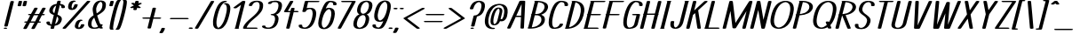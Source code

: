 SplineFontDB: 3.0
FontName: DOF-1-Italic
FullName: DOF-1-Italic
FamilyName: DOF-1
Weight: Italic
Copyright: The DOF family was created by Paul Bernhard. It is written in METAFONT, a typographic language created by Donald E. Knuth. The METAFONT bitmap output was traced using mftrace (lilypond.org/mftrace/), reencoded and converted to TTF using Fontforge (fontforge.github.io).\n\nAll source and font files can be found at: github.com/paulbernhard/dof\n\n=== LICENSE ===\n\nCopyright (c) 2017, Paul Bernhard (http://pbernhard.com | mail@pbernhard.com),\nwith Reserved Font Name DOF.\n\nThis Font Software is licensed under the SIL Open Font License, Version 1.1.\nThis license is copied below, and is also available with a FAQ at:\nhttp://scripts.sil.org/OFL\n\n\n-----------------------------------------------------------\nSIL OPEN FONT LICENSE Version 1.1 - 26 February 2007\n-----------------------------------------------------------\n\nPREAMBLE\nThe goals of the Open Font License (OFL) are to stimulate worldwide\ndevelopment of collaborative font projects, to support the font creation\nefforts of academic and linguistic communities, and to provide a free and\nopen framework in which fonts may be shared and improved in partnership\nwith others.\n\nThe OFL allows the licensed fonts to be used, studied, modified and\nredistributed freely as long as they are not sold by themselves. The\nfonts, including any derivative works, can be bundled, embedded, \nredistributed and/or sold with any software provided that any reserved\nnames are not used by derivative works. The fonts and derivatives,\nhowever, cannot be released under any other type of license. The\nrequirement for fonts to remain under this license does not apply\nto any document created using the fonts or their derivatives.\n\nDEFINITIONS\n"Font Software" refers to the set of files released by the Copyright\nHolder(s) under this license and clearly marked as such. This may\ninclude source files, build scripts and documentation.\n\n"Reserved Font Name" refers to any names specified as such after the\ncopyright statement(s).\n\n"Original Version" refers to the collection of Font Software components as\ndistributed by the Copyright Holder(s).\n\n"Modified Version" refers to any derivative made by adding to, deleting,\nor substituting -- in part or in whole -- any of the components of the\nOriginal Version, by changing formats or by porting the Font Software to a\nnew environment.\n\n"Author" refers to any designer, engineer, programmer, technical\nwriter or other person who contributed to the Font Software.\n\nPERMISSION & CONDITIONS\nPermission is hereby granted, free of charge, to any person obtaining\na copy of the Font Software, to use, study, copy, merge, embed, modify,\nredistribute, and sell modified and unmodified copies of the Font\nSoftware, subject to the following conditions:\n\n1) Neither the Font Software nor any of its individual components,\nin Original or Modified Versions, may be sold by itself.\n\n2) Original or Modified Versions of the Font Software may be bundled,\nredistributed and/or sold with any software, provided that each copy\ncontains the above copyright notice and this license. These can be\nincluded either as stand-alone text files, human-readable headers or\nin the appropriate machine-readable metadata fields within text or\nbinary files as long as those fields can be easily viewed by the user.\n\n3) No Modified Version of the Font Software may use the Reserved Font\nName(s) unless explicit written permission is granted by the corresponding\nCopyright Holder. This restriction only applies to the primary font name as\npresented to the users.\n\n4) The name(s) of the Copyright Holder(s) or the Author(s) of the Font\nSoftware shall not be used to promote, endorse or advertise any\nModified Version, except to acknowledge the contribution(s) of the\nCopyright Holder(s) and the Author(s) or with their explicit written\npermission.\n\n5) The Font Software, modified or unmodified, in part or in whole,\nmust be distributed entirely under this license, and must not be\ndistributed under any other license. The requirement for fonts to\nremain under this license does not apply to any document created\nusing the Font Software.\n\nTERMINATION\nThis license becomes null and void if any of the above conditions are\nnot met.\n\nDISCLAIMER\nTHE FONT SOFTWARE IS PROVIDED "AS IS", WITHOUT WARRANTY OF ANY KIND,\nEXPRESS OR IMPLIED, INCLUDING BUT NOT LIMITED TO ANY WARRANTIES OF\nMERCHANTABILITY, FITNESS FOR A PARTICULAR PURPOSE AND NONINFRINGEMENT\nOF COPYRIGHT, PATENT, TRADEMARK, OR OTHER RIGHT. IN NO EVENT SHALL THE\nCOPYRIGHT HOLDER BE LIABLE FOR ANY CLAIM, DAMAGES OR OTHER LIABILITY,\nINCLUDING ANY GENERAL, SPECIAL, INDIRECT, INCIDENTAL, OR CONSEQUENTIAL\nDAMAGES, WHETHER IN AN ACTION OF CONTRACT, TORT OR OTHERWISE, ARISING\nFROM, OUT OF THE USE OR INABILITY TO USE THE FONT SOFTWARE OR FROM\nOTHER DEALINGS IN THE FONT SOFTWARE.\n
Version: 1.1
ItalicAngle: 0
UnderlinePosition: -91
UnderlineWidth: 45
Ascent: 819
Descent: 205
InvalidEm: 0
LayerCount: 2
Layer: 0 0 "Back" 1
Layer: 1 0 "Fore" 0
OS2Version: 0
OS2_WeightWidthSlopeOnly: 0
OS2_UseTypoMetrics: 0
CreationTime: 1496050428
ModificationTime: 1496050530
OS2TypoAscent: 0
OS2TypoAOffset: 1
OS2TypoDescent: 0
OS2TypoDOffset: 1
OS2TypoLinegap: 0
OS2WinAscent: 0
OS2WinAOffset: 1
OS2WinDescent: 0
OS2WinDOffset: 1
HheadAscent: 0
HheadAOffset: 1
HheadDescent: 0
HheadDOffset: 1
OS2Vendor: 'PfEd'
MarkAttachClasses: 1
DEI: 91125
Encoding: ISO8859-1
UnicodeInterp: none
NameList: AGL For New Fonts
DisplaySize: -48
AntiAlias: 1
FitToEm: 0
WinInfo: 25 25 10
BeginPrivate: 3
lenIV 1 4
BlueValues 2 []
ForceBold 5 false
EndPrivate
BeginChars: 260 104

StartChar: space
Encoding: 32 32 0
Width: 273
VWidth: 910
Flags: HW
LayerCount: 2
EndChar

StartChar: exclam
Encoding: 33 33 1
Width: 303
VWidth: 910
Flags: HW
LayerCount: 2
Fore
SplineSet
335 818 m 0
 355 821 379 818 392 811 c 0
 397 809 402 804 402 801 c 0
 402 799 224 87 223 84 c 0
 217 69 165 62 136 74 c 0
 130 77 123 82 123 86 c 0
 123 87 163 249 212 446 c 0
 299 796 302 803 305 807 c 0
 310 812 321 816 335 818 c 0
140 36 m 0
 149 37 173 37 182 35 c 0
 215 28 215 10 182 3 c 0
 169 0 143 0 130 3 c 0
 115 7 106 12 106 18 c 0
 106 26 118 33 140 36 c 0
EndSplineSet
EndChar

StartChar: quotedbl
Encoding: 34 34 2
Width: 303
VWidth: 910
Flags: HW
LayerCount: 2
Fore
SplineSet
263 818 m 0
 293 823 331 814 331 801 c 0
 331 798 301 679 300 675 c 0
 297 670 286 665 270 662 c 0
 258 660 234 661 224 664 c 0
 209 668 200 673 200 679 c 0
 200 680 208 709 216 743 c 0
 230 799 231 803 234 806 c 0
 239 811 248 815 263 818 c 0
407 818 m 0
 415 819 432 819 441 818 c 0
 459 815 468 811 472 804 c 0
 473 801 473 796 458 738 c 0
 445 687 442 676 440 674 c 0
 437 670 429 666 420 664 c 0
 409 661 384 660 372 662 c 0
 356 665 346 670 342 675 c 0
 341 678 342 679 357 741 c 0
 370 792 373 804 375 806 c 0
 379 811 392 816 407 818 c 0
EndSplineSet
EndChar

StartChar: numbersign
Encoding: 35 35 3
Width: 607
VWidth: 910
Flags: HW
LayerCount: 2
Fore
SplineSet
404 613 m 0
 435 618 472 609 472 596 c 0
 472 594 458 567 428 512 c 0
 404 467 384 431 383 430 c 0
 383 429 395 429 447 429 c 2
 511 430 l 1
 557 514 l 2
 582 560 604 601 606 602 c 0
 619 616 668 619 693 607 c 0
 699 604 704 600 704 596 c 0
 704 594 687 565 659 512 c 2
 613 430 l 1
 630 429 l 2
 648 428 659 426 668 421 c 0
 687 412 680 399 654 394 c 0
 647 392 642 392 620 391 c 2
 593 391 l 1
 547 308 l 1
 502 224 l 1
 518 223 l 2
 538 222 551 219 560 214 c 0
 571 208 570 199 557 193 c 0
 544 188 533 186 503 186 c 2
 482 186 l 1
 435 100 l 2
 410 54 387 14 386 13 c 0
 380 5 356 -1 333 0 c 0
 307 2 289 9 289 18 c 0
 289 21 301 45 333 103 c 0
 358 148 378 185 378 185 c 2
 378 186 349 186 314 186 c 2
 250 186 l 1
 204 100 l 2
 178 53 156 14 155 12 c 0
 150 7 141 4 126 1 c 0
 94 -4 57 5 57 18 c 0
 57 20 71 47 102 103 c 0
 127 148 147 185 147 185 c 2
 147 186 141 186 135 186 c 0
 111 186 92 190 85 198 c 0
 78 205 84 213 100 218 c 0
 111 222 116 222 141 223 c 2
 167 224 l 1
 213 307 l 2
 238 353 259 390 259 390 c 1
 259 390 251 391 242 391 c 0
 216 392 201 397 195 406 c 0
 192 410 192 410 195 414 c 0
 199 419 206 423 220 427 c 0
 225 428 233 428 253 429 c 2
 279 430 l 1
 326 514 l 2
 352 561 374 601 375 603 c 0
 380 608 389 610 404 613 c 0
490 391 m 2
 426 391 l 1
 362 391 l 1
 360 386 l 2
 358 382 337 345 313 301 c 2
 270 223 l 1
 334 223 l 1
 399 223 l 1
 444 307 l 2
 469 353 490 390 490 391 c 2
EndSplineSet
EndChar

StartChar: dollar
Encoding: 36 36 4
Width: 546
VWidth: 910
Flags: HW
LayerCount: 2
Fore
SplineSet
455 818 m 0
 465 820 489 819 499 816 c 0
 514 812 523 807 523 801 c 0
 523 799 508 735 505 727 c 0
 505 726 506 725 512 725 c 0
 532 723 564 716 581 709 c 0
 617 695 636 676 642 649 c 0
 643 641 643 626 641 620 c 0
 637 608 619 602 590 602 c 0
 578 602 572 601 566 603 c 0
 555 605 545 610 542 614 c 0
 540 617 540 617 541 627 c 0
 545 654 533 674 508 684 c 0
 504 685 500 686 499 686 c 2
 496 687 l 1
 462 553 l 2
 443 479 429 418 429 417 c 0
 429 415 431 414 443 409 c 0
 501 384 530 360 545 330 c 0
 552 315 553 307 553 289 c 0
 553 276 554 272 552 264 c 0
 546 234 530 202 512 177 c 0
 504 167 486 148 475 140 c 0
 443 116 402 101 355 95 c 2
 347 94 l 1
 338 55 l 2
 328 17 328 15 325 12 c 0
 321 8 316 7 308 4 c 0
 276 -5 228 3 228 18 c 0
 228 20 243 84 246 92 c 0
 246 93 244 94 238 94 c 0
 218 96 187 103 170 110 c 0
 134 124 115 143 109 170 c 0
 108 178 108 193 110 200 c 0
 114 211 132 218 161 218 c 0
 173 218 179 218 185 216 c 0
 196 214 206 209 209 205 c 0
 211 202 211 202 210 192 c 0
 206 165 218 146 243 136 c 0
 247 135 251 133 253 133 c 2
 256 132 l 1
 289 267 l 1
 323 402 l 1
 309 409 l 2
 248 434 215 458 200 489 c 0
 193 504 192 512 192 531 c 0
 192 549 193 557 200 578 c 0
 220 639 262 682 323 707 c 0
 343 714 372 722 395 725 c 2
 404 725 l 1
 413 765 l 2
 423 802 423 804 426 807 c 0
 431 812 440 815 455 818 c 0
364 568 m 2
 379 629 391 679 391 679 c 1
 391 679 386 677 381 674 c 0
 344 654 316 620 301 574 c 0
 295 556 293 546 293 531 c 0
 293 521 293 516 294 511 c 0
 297 501 304 487 310 479 c 0
 315 474 327 464 334 459 c 2
 337 457 l 1
 364 568 l 2
426 350 m 0
 423 353 420 355 417 357 c 2
 413 360 l 1
 387 251 l 2
 372 191 360 143 360 142 c 1
 361 142 364 144 369 147 c 0
 398 163 422 191 437 224 c 0
 442 237 449 255 451 266 c 0
 454 279 453 300 451 309 c 0
 447 324 437 341 426 350 c 0
EndSplineSet
EndChar

StartChar: percent
Encoding: 37 37 5
Width: 667
VWidth: 910
Flags: HW
LayerCount: 2
Fore
SplineSet
341 823 m 0
 369 827 394 823 408 816 c 0
 429 806 414 792 380 788 c 0
 368 787 365 786 357 781 c 0
 334 767 316 737 306 695 c 0
 297 658 296 631 302 611 c 0
 305 603 309 593 312 593 c 0
 314 593 325 603 330 609 c 0
 342 623 351 635 359 653 c 0
 364 664 370 685 374 697 c 0
 376 705 379 709 386 712 c 0
 396 717 404 718 421 719 c 0
 433 719 439 719 445 718 c 0
 461 715 472 710 475 705 c 0
 476 701 476 701 474 692 c 0
 465 659 452 631 436 609 c 0
 423 593 405 577 387 567 c 0
 349 549 292 545 251 560 c 0
 212 573 196 600 197 647 c 0
 198 663 200 678 205 699 c 0
 215 738 228 764 250 786 c 0
 272 806 304 819 341 823 c 0
770 818 m 0
 785 820 806 819 818 815 c 0
 833 810 841 802 835 795 c 0
 833 794 675 616 482 401 c 0
 142 21 131 10 126 7 c 0
 101 -5 51 -2 38 13 c 0
 34 17 34 21 37 25 c 0
 39 26 197 203 390 418 c 0
 730 798 741 809 746 812 c 0
 752 815 762 817 770 818 c 0
543 268 m 0
 548 268 558 269 567 268 c 0
 584 268 594 266 603 261 c 0
 615 256 617 249 611 243 c 0
 606 238 595 235 574 231 c 0
 554 228 529 202 514 167 c 0
 505 146 495 115 492 94 c 0
 489 70 493 51 502 39 c 0
 507 33 508 33 515 38 c 0
 530 47 543 63 552 81 c 0
 557 91 562 108 565 118 c 0
 566 123 569 126 575 129 c 0
 596 140 637 139 657 129 c 0
 664 125 666 122 666 117 c 0
 665 111 658 88 653 78 c 0
 629 29 589 1 531 -5 c 0
 519 -7 486 -6 473 -4 c 0
 436 2 410 17 399 39 c 0
 394 50 391 59 390 73 c 0
 390 88 393 101 398 123 c 0
 410 170 426 202 451 227 c 0
 474 250 504 263 543 268 c 0
EndSplineSet
EndChar

StartChar: ampersand
Encoding: 38 38 6
Width: 546
VWidth: 910
Flags: HW
LayerCount: 2
Fore
SplineSet
455 824 m 0
 465 825 499 824 511 822 c 0
 546 817 574 804 592 785 c 0
 607 770 614 752 619 727 c 0
 621 712 621 680 618 661 c 0
 613 632 607 605 601 588 c 0
 582 542 545 501 482 456 c 0
 465 444 444 431 405 406 c 0
 387 395 371 385 370 385 c 0
 369 384 370 381 374 368 c 0
 389 313 408 254 430 200 c 0
 438 178 453 145 458 135 c 2
 461 130 l 1
 475 130 l 2
 502 130 523 125 528 115 c 0
 529 112 529 112 527 104 c 0
 522 91 515 78 505 66 c 2
 500 60 l 1
 506 52 l 2
 512 44 522 33 531 26 c 0
 535 22 535 22 535 19 c 0
 535 14 531 11 524 7 c 0
 508 -1 476 -1 455 4 c 0
 447 7 442 9 436 14 c 2
 431 17 l 1
 420 14 l 2
 379 0 327 -6 272 -5 c 0
 230 -4 200 1 173 15 c 0
 131 35 110 67 105 118 c 0
 102 148 108 200 119 235 c 0
 138 290 182 337 264 391 c 1
 266 393 l 1
 264 400 l 2
 255 436 245 494 241 530 c 0
 238 557 239 591 243 608 c 0
 248 636 262 675 274 700 c 0
 291 734 316 766 340 783 c 0
 372 807 408 820 455 824 c 0
479 786 m 0
 474 788 474 788 468 786 c 0
 450 781 425 764 410 747 c 0
 381 714 362 674 347 616 c 0
 342 599 340 591 341 567 c 0
 341 543 342 531 346 504 c 0
 349 484 354 451 355 450 c 0
 356 449 391 471 409 484 c 0
 457 521 486 554 501 594 c 0
 507 610 513 636 517 663 c 0
 520 682 520 710 518 725 c 0
 512 755 498 778 479 786 c 0
288 312 m 0
 287 317 285 321 285 321 c 2
 284 323 263 301 254 290 c 0
 228 257 215 228 208 176 c 0
 197 107 213 57 251 39 c 0
 264 33 270 32 290 32 c 0
 310 33 320 33 334 36 c 0
 352 40 374 49 387 58 c 2
 394 63 l 1
 390 70 l 2
 365 109 337 172 312 240 c 0
 304 262 293 297 288 312 c 0
EndSplineSet
EndChar

StartChar: parenleft
Encoding: 40 40 7
Width: 212
VWidth: 910
Flags: HW
LayerCount: 2
Fore
SplineSet
325 848 m 0
 351 851 377 846 387 836 c 0
 393 830 389 822 375 817 c 0
 370 815 370 814 365 808 c 0
 351 790 330 740 305 664 c 0
 283 597 265 532 236 415 c 0
 211 317 198 265 188 210 c 0
 172 129 162 51 163 23 c 0
 164 8 164 2 168 0 c 0
 170 -1 173 -3 175 -5 c 0
 179 -8 178 -8 178 -11 c 0
 178 -26 132 -35 97 -26 c 0
 77 -21 69 -12 64 3 c 0
 61 17 61 44 66 82 c 0
 77 174 94 253 135 419 c 0
 171 564 194 643 224 724 c 0
 259 820 274 841 313 847 c 0
 318 848 322 848 325 848 c 0
EndSplineSet
EndChar

StartChar: parenright
Encoding: 41 41 8
Width: 212
VWidth: 910
Flags: HW
LayerCount: 2
Fore
SplineSet
270 848 m 0
 296 852 330 847 342 835 c 0
 350 828 354 817 355 797 c 0
 357 758 342 655 318 549 c 0
 302 477 267 338 247 265 c 0
 221 171 187 71 165 28 c 0
 144 -16 127 -28 84 -30 c 0
 60 -31 39 -26 30 -17 c 0
 24 -11 28 -3 42 2 c 0
 47 4 47 5 52 11 c 0
 66 29 87 80 112 156 c 0
 134 222 152 287 181 405 c 0
 206 502 218 554 228 610 c 0
 244 690 255 768 254 797 c 0
 253 812 252 817 248 819 c 0
 246 820 244 822 242 824 c 0
 238 827 238 827 238 830 c 0
 238 838 250 844 270 848 c 0
EndSplineSet
EndChar

StartChar: asterisk
Encoding: 42 42 9
Width: 485
VWidth: 910
Flags: HW
LayerCount: 2
Fore
SplineSet
426 818 m 0
 446 821 470 818 483 811 c 0
 488 809 493 804 493 801 c 0
 493 800 491 789 487 775 c 0
 483 761 481 749 481 749 c 2
 482 749 483 750 486 751 c 0
 498 757 512 760 530 760 c 0
 550 760 564 757 573 751 c 0
 581 746 582 739 575 734 c 0
 574 733 550 721 523 706 c 2
 473 682 l 1
 482 675 l 2
 487 671 504 661 519 651 c 0
 534 640 548 631 549 629 c 0
 555 621 545 613 524 608 c 0
 518 606 513 606 502 606 c 0
 480 606 466 609 454 616 c 2
 449 620 l 2
 448 620 445 606 441 591 c 0
 433 559 433 559 424 554 c 0
 415 549 406 548 389 547 c 0
 367 546 350 550 340 557 c 0
 333 562 333 562 340 591 c 0
 344 605 346 616 346 616 c 2
 346 617 344 615 339 613 c 0
 316 603 278 602 257 613 c 0
 250 617 247 619 247 624 c 0
 247 630 248 632 303 659 c 0
 330 673 353 684 353 684 c 1
 353 684 337 695 317 709 c 0
 298 723 280 734 279 736 c 0
 274 741 276 748 286 753 c 0
 295 758 304 759 321 760 c 0
 345 761 359 757 372 750 c 2
 379 745 l 1
 386 775 l 2
 392 802 393 804 396 807 c 0
 401 812 412 816 426 818 c 0
EndSplineSet
EndChar

StartChar: plus
Encoding: 43 43 10
Width: 607
VWidth: 910
Flags: HW
LayerCount: 2
Fore
SplineSet
437 613 m 0
 451 615 472 614 484 610 c 0
 493 607 500 603 502 598 c 0
 503 596 495 563 470 461 c 0
 452 387 436 327 436 327 c 2
 436 326 476 326 524 326 c 0
 575 326 615 326 619 325 c 0
 645 321 660 311 651 301 c 0
 647 296 634 291 619 289 c 0
 615 288 574 289 519 289 c 2
 426 289 l 1
 392 152 l 2
 374 77 358 16 357 14 c 0
 355 11 348 7 343 5 c 0
 320 -3 285 -1 268 7 c 0
 263 10 258 15 258 18 c 0
 258 19 323 282 325 287 c 0
 325 289 319 289 232 289 c 0
 141 290 139 289 132 291 c 0
 99 299 99 315 132 323 c 0
 139 325 141 325 237 326 c 2
 334 327 l 1
 369 463 l 2
 398 580 403 600 405 602 c 0
 410 607 422 611 437 613 c 0
EndSplineSet
EndChar

StartChar: comma
Encoding: 44 44 11
Width: 182
VWidth: 910
Flags: HW
LayerCount: 2
Fore
SplineSet
80 36 m 0
 94 38 115 37 127 33 c 0
 137 30 144 26 146 21 c 0
 148 17 140 -7 131 -28 c 0
 117 -60 88 -107 78 -113 c 0
 72 -116 62 -119 52 -120 c 0
 40 -122 17 -121 8 -118 c 0
 -7 -114 -15 -108 -15 -103 c 0
 -15 -101 -12 -97 -7 -89 c 0
 17 -56 33 -24 45 17 c 0
 47 22 47 24 49 26 c 0
 54 31 66 34 80 36 c 0
EndSplineSet
EndChar

StartChar: hyphen
Encoding: 45 45 12
Width: 607
VWidth: 910
Flags: HW
LayerCount: 2
Fore
SplineSet
142 325 m 0
 149 326 611 326 619 325 c 0
 640 322 654 315 654 307 c 0
 654 299 640 292 618 289 c 0
 613 288 529 289 375 289 c 2
 140 289 l 1
 132 291 l 2
 127 292 121 294 118 296 c 0
 96 306 108 320 142 325 c 0
EndSplineSet
EndChar

StartChar: period
Encoding: 46 46 13
Width: 182
VWidth: 910
Flags: HW
LayerCount: 2
Fore
SplineSet
76 43 m 0
 110 48 146 41 155 28 c 0
 159 23 159 21 155 16 c 0
 143 1 91 -6 58 5 c 0
 44 10 36 17 36 23 c 0
 36 26 41 31 46 34 c 0
 51 38 65 42 76 43 c 0
EndSplineSet
EndChar

StartChar: slash
Encoding: 47 47 14
Width: 425
VWidth: 910
Flags: HW
LayerCount: 2
Fore
SplineSet
528 818 m 0
 543 820 564 819 576 815 c 0
 588 812 594 806 594 801 c 0
 594 798 540 704 364 405 c 0
 146 34 133 12 129 9 c 0
 114 0 80 -2 56 4 c 0
 43 8 35 13 35 18 c 0
 35 21 90 114 265 413 c 0
 392 629 496 806 497 807 c 0
 502 812 515 816 528 818 c 0
EndSplineSet
EndChar

StartChar: zero
Encoding: 48 48 15
Width: 546
VWidth: 910
Flags: HW
LayerCount: 2
Fore
SplineSet
457 824 m 0
 466 825 485 825 492 824 c 0
 507 821 517 817 522 812 c 0
 526 807 526 805 522 800 c 0
 517 795 505 790 488 788 c 0
 474 786 470 786 461 782 c 0
 430 767 398 737 370 694 c 0
 328 630 297 553 268 447 c 0
 235 324 221 241 223 175 c 0
 225 128 230 96 244 71 c 0
 251 56 263 40 273 35 c 0
 278 32 279 33 291 39 c 0
 321 54 355 86 381 128 c 0
 425 195 456 272 486 388 c 0
 515 498 526 567 521 624 c 0
 520 639 517 656 514 666 c 0
 509 687 498 706 486 715 c 0
 482 719 481 720 476 721 c 0
 453 723 438 730 438 738 c 0
 438 757 497 764 542 750 c 0
 580 739 604 712 615 670 c 0
 620 651 623 623 623 597 c 0
 623 543 611 480 586 382 c 0
 555 264 525 189 479 118 c 0
 445 65 402 27 357 9 c 0
 305 -11 238 -10 195 12 c 0
 159 31 136 67 127 118 c 0
 118 181 122 254 143 350 c 0
 162 435 185 517 206 571 c 0
 230 633 262 693 293 732 c 0
 306 747 329 770 343 781 c 0
 378 807 410 819 457 824 c 0
EndSplineSet
EndChar

StartChar: one
Encoding: 49 49 16
Width: 379
VWidth: 910
Flags: HW
LayerCount: 2
Fore
SplineSet
451 818 m 0
 461 820 484 819 494 816 c 0
 509 812 519 807 519 801 c 0
 519 799 476 625 423 414 c 2
 327 31 l 1
 331 29 l 1
 348 18 335 5 304 1 c 0
 295 0 251 0 242 1 c 0
 207 6 196 22 222 32 c 2
 226 34 l 1
 309 368 l 2
 355 551 393 702 393 702 c 2
 393 703 364 681 329 655 c 0
 283 621 264 608 260 606 c 0
 249 602 241 601 223 602 c 0
 208 602 204 601 198 603 c 0
 183 607 173 614 173 619 c 0
 173 621 174 622 177 625 c 0
 182 630 424 809 429 812 c 0
 434 814 442 816 451 818 c 0
EndSplineSet
EndChar

StartChar: two
Encoding: 50 50 17
Width: 546
VWidth: 910
Flags: HW
LayerCount: 2
Fore
SplineSet
441 824 m 0
 527 829 593 810 624 769 c 0
 637 753 644 730 647 705 c 0
 652 667 641 606 624 563 c 0
 608 523 578 481 542 441 c 0
 510 405 477 373 398 306 c 0
 346 261 332 249 307 226 c 0
 251 173 213 125 189 79 c 0
 183 65 178 54 174 44 c 2
 172 37 l 1
 310 37 l 2
 427 37 451 37 458 36 c 0
 503 29 501 6 455 1 c 0
 449 0 399 0 272 0 c 2
 98 1 l 1
 90 3 l 2
 80 5 71 9 67 13 c 0
 65 16 66 16 66 20 c 0
 67 26 74 50 79 63 c 0
 103 120 147 177 216 242 c 0
 241 265 255 277 306 321 c 0
 356 364 370 377 395 400 c 0
 478 478 523 545 539 619 c 0
 552 675 549 715 533 747 c 0
 525 762 516 774 501 781 c 0
 486 787 476 788 453 786 c 0
 401 781 360 752 340 706 c 0
 338 701 336 696 335 691 c 0
 332 683 329 679 321 675 c 0
 295 662 240 669 233 684 c 0
 232 688 232 687 234 695 c 0
 240 718 255 741 271 759 c 0
 307 796 365 819 441 824 c 0
EndSplineSet
EndChar

StartChar: three
Encoding: 51 51 18
Width: 546
VWidth: 910
Flags: HW
LayerCount: 2
Fore
SplineSet
420 825 m 0
 432 826 485 825 500 824 c 0
 555 819 596 802 621 777 c 0
 656 741 663 684 643 606 c 0
 628 545 605 500 570 465 c 0
 546 440 524 426 486 411 c 2
 482 409 l 1
 490 405 l 2
 535 381 556 339 554 279 c 0
 552 232 536 172 514 129 c 0
 473 52 410 9 319 -3 c 0
 288 -7 234 -8 208 -5 c 0
 151 2 106 19 88 39 c 0
 79 49 75 61 78 72 c 0
 81 84 97 90 125 91 c 0
 149 92 167 87 175 80 c 2
 179 76 l 1
 179 67 l 2
 179 59 179 59 181 55 c 0
 186 48 192 43 208 38 c 0
 227 32 242 30 272 32 c 0
 287 33 292 32 300 35 c 0
 319 40 339 49 355 62 c 0
 370 74 389 95 402 115 c 0
 421 144 438 186 446 229 c 0
 451 254 452 264 452 286 c 0
 452 308 451 318 446 333 c 0
 439 357 427 372 409 382 c 0
 398 388 389 390 373 391 c 0
 348 393 335 397 328 404 c 0
 324 409 324 411 328 416 c 0
 335 423 349 427 374 429 c 0
 398 430 417 436 438 448 c 0
 487 477 523 534 542 611 c 0
 554 659 555 698 546 728 c 0
 537 757 519 777 494 785 c 0
 488 787 484 786 471 787 c 0
 444 789 426 787 403 782 c 0
 370 774 355 763 349 747 c 0
 345 735 330 729 302 728 c 0
 278 727 260 732 252 739 c 0
 247 743 248 743 248 746 c 0
 248 750 248 753 251 758 c 0
 257 771 273 785 291 794 c 0
 320 809 372 821 420 825 c 0
EndSplineSet
EndChar

StartChar: four
Encoding: 52 52 19
Width: 500
VWidth: 910
Flags: HW
LayerCount: 2
Fore
SplineSet
378 818 m 0
 403 822 434 815 441 806 c 0
 445 802 444 801 442 797 c 0
 441 795 406 734 363 660 c 0
 320 585 286 524 285 523 c 0
 285 522 289 522 322 522 c 2
 360 522 l 1
 361 526 l 2
 361 528 365 545 370 563 c 0
 375 585 380 599 381 601 c 0
 385 606 393 610 406 613 c 0
 418 615 443 615 455 612 c 0
 470 608 480 602 480 596 c 0
 480 594 476 578 471 559 c 0
 466 540 462 524 462 523 c 0
 462 522 478 522 509 522 c 0
 534 522 558 523 562 522 c 0
 589 518 602 507 593 498 c 0
 588 493 577 488 562 486 c 0
 558 485 531 485 503 485 c 2
 452 485 l 1
 394 250 l 2
 339 33 335 16 333 13 c 0
 320 -1 271 -5 246 7 c 0
 240 10 235 14 235 18 c 0
 235 19 261 125 293 253 c 2
 351 485 l 1
 282 485 l 2
 209 485 203 485 190 490 c 0
 179 493 170 499 171 504 c 0
 172 507 343 803 346 807 c 0
 351 812 363 816 378 818 c 0
EndSplineSet
EndChar

StartChar: five
Encoding: 53 53 20
Width: 546
VWidth: 910
Flags: HW
LayerCount: 2
Fore
SplineSet
293 818 m 0
 298 819 338 819 477 819 c 2
 654 818 l 1
 661 816 l 2
 694 808 694 793 661 785 c 2
 654 783 l 1
 505 782 l 1
 357 782 l 1
 336 696 l 2
 324 650 315 611 314 610 c 2
 314 610 316 610 321 611 c 0
 331 614 358 617 373 618 c 0
 380 619 399 619 417 619 c 0
 452 619 462 618 484 613 c 0
 513 605 535 592 552 573 c 0
 576 548 588 511 590 459 c 0
 591 411 582 351 558 270 c 0
 533 179 497 113 451 66 c 0
 419 35 383 14 341 3 c 0
 310 -4 280 -8 239 -5 c 0
 153 0 100 25 86 66 c 0
 84 71 85 75 85 86 c 0
 85 103 86 108 96 113 c 0
 122 125 176 121 186 106 c 0
 187 104 187 103 186 95 c 0
 182 69 193 49 218 39 c 0
 230 34 248 32 269 32 c 0
 280 32 290 35 305 42 c 0
 338 57 365 83 392 125 c 0
 427 178 453 246 475 345 c 0
 492 420 493 477 478 523 c 0
 470 548 454 569 433 579 c 0
 425 583 420 584 398 582 c 0
 342 578 303 554 290 514 c 0
 288 507 286 505 279 501 c 0
 252 489 198 495 190 510 c 2
 188 512 l 1
 225 658 l 2
 258 790 261 804 264 806 c 0
 269 811 278 815 293 818 c 0
EndSplineSet
EndChar

StartChar: six
Encoding: 54 54 21
Width: 546
VWidth: 910
Flags: HW
LayerCount: 2
Fore
SplineSet
423 824 m 0
 434 825 465 825 482 824 c 0
 568 819 621 794 637 755 c 0
 643 739 642 714 635 707 c 0
 627 699 607 694 583 695 c 0
 559 696 544 702 539 710 c 0
 538 713 538 714 539 719 c 0
 542 732 540 742 535 754 c 0
 529 767 518 776 501 781 c 0
 491 785 479 786 463 787 c 2
 451 787 l 1
 446 785 l 2
 438 780 427 770 419 762 c 0
 411 753 396 735 388 722 c 0
 371 694 347 651 330 610 c 2
 326 601 l 1
 330 603 l 2
 389 627 466 626 515 601 c 0
 545 586 568 560 578 529 c 0
 594 480 593 419 576 343 c 0
 556 250 532 185 502 133 c 0
 474 87 443 53 407 31 c 0
 396 24 376 14 364 10 c 0
 312 -9 246 -10 200 7 c 0
 161 22 134 49 122 86 c 0
 107 132 106 187 121 260 c 0
 126 283 141 346 152 388 c 0
 185 507 214 586 254 665 c 0
 296 748 327 787 367 807 c 0
 382 815 404 822 423 824 c 0
434 578 m 0
 430 580 426 582 424 583 c 0
 417 584 393 574 377 563 c 0
 351 546 330 525 308 491 c 0
 296 473 291 465 282 447 c 0
 262 407 246 363 231 301 c 0
 208 205 205 143 222 92 c 0
 229 67 246 46 264 37 c 0
 274 32 276 31 286 34 c 0
 309 41 335 57 357 79 c 0
 388 111 418 160 439 216 c 0
 458 268 479 350 485 402 c 0
 491 448 489 490 478 523 c 0
 470 548 454 569 434 578 c 0
EndSplineSet
EndChar

StartChar: seven
Encoding: 55 55 22
Width: 485
VWidth: 910
Flags: HW
LayerCount: 2
Fore
SplineSet
263 818 m 0
 268 819 309 819 442 819 c 0
 624 819 622 820 636 815 c 0
 648 812 654 806 654 801 c 0
 654 798 597 692 443 407 c 0
 326 191 231 14 229 13 c 0
 216 -1 168 -5 143 7 c 0
 137 10 132 14 132 18 c 0
 132 20 206 156 337 400 c 0
 450 608 541 780 542 781 c 0
 542 782 515 782 407 782 c 0
 293 782 270 782 263 783 c 0
 248 786 238 790 233 795 c 0
 229 800 229 801 233 806 c 0
 238 811 248 815 263 818 c 0
EndSplineSet
EndChar

StartChar: eight
Encoding: 56 56 23
Width: 546
VWidth: 910
Flags: HW
LayerCount: 2
Fore
SplineSet
453 824 m 0
 463 825 502 824 513 823 c 0
 583 814 626 785 641 738 c 0
 653 704 652 667 639 615 c 0
 624 553 600 508 564 472 c 0
 542 450 521 436 492 424 c 2
 484 421 l 1
 484 421 487 418 492 416 c 0
 514 404 533 385 542 364 c 0
 562 321 560 256 535 182 c 0
 522 145 508 115 486 87 c 0
 477 75 455 54 443 45 c 0
 400 14 347 -3 286 -5 c 0
 219 -7 161 10 131 42 c 0
 120 54 112 67 107 83 c 0
 94 119 96 165 111 225 c 0
 127 288 154 337 191 372 c 0
 214 394 239 410 271 422 c 0
 273 423 273 423 266 428 c 0
 256 433 247 439 240 446 c 0
 204 480 196 538 216 617 c 0
 231 675 253 720 288 755 c 0
 302 769 308 775 323 784 c 0
 358 807 401 820 453 824 c 0
489 786 m 0
 457 794 409 771 377 736 c 0
 349 704 329 664 316 613 c 0
 295 529 307 469 351 448 c 0
 365 441 377 438 392 442 c 0
 413 446 433 455 452 470 c 0
 467 481 487 504 499 522 c 0
 528 568 550 644 548 694 c 0
 546 722 540 743 527 760 c 0
 518 772 504 782 489 786 c 0
392 401 m 0
 366 407 326 394 294 368 c 0
 252 333 222 273 207 198 c 0
 202 173 200 161 200 139 c 0
 200 115 202 107 207 91 c 0
 216 61 233 43 259 35 c 0
 269 31 285 32 298 35 c 0
 338 46 372 72 400 114 c 0
 427 155 449 222 454 279 c 0
 458 318 449 352 433 375 c 0
 423 387 407 397 392 401 c 0
EndSplineSet
EndChar

StartChar: nine
Encoding: 57 57 24
Width: 546
VWidth: 910
Flags: HW
LayerCount: 2
Fore
SplineSet
451 824 m 0
 464 825 497 824 512 822 c 0
 559 815 593 796 614 764 c 0
 630 739 639 707 641 664 c 0
 642 619 635 575 615 495 c 0
 575 337 543 246 497 155 c 0
 450 60 415 20 365 4 c 0
 340 -4 312 -8 269 -5 c 0
 183 0 130 25 114 64 c 0
 108 80 109 105 116 112 c 0
 124 120 143 125 168 124 c 0
 191 123 207 117 212 109 c 0
 213 106 213 105 212 100 c 0
 209 87 211 78 216 66 c 0
 222 53 233 43 250 38 c 0
 260 34 272 33 288 32 c 2
 299 32 l 1
 305 35 l 2
 313 40 324 49 332 57 c 0
 340 66 355 84 363 98 c 0
 380 125 404 168 421 209 c 2
 425 218 l 1
 421 217 l 2
 362 193 285 193 236 218 c 0
 206 233 183 259 173 291 c 0
 161 326 159 371 165 420 c 0
 171 472 193 557 212 609 c 0
 235 668 264 719 299 754 c 0
 331 785 368 805 410 816 c 0
 425 820 436 822 451 824 c 0
486 783 m 0
 476 788 473 789 464 785 c 0
 449 780 429 770 412 756 c 0
 385 735 355 697 334 653 c 0
 311 608 291 548 276 475 c 0
 259 399 258 342 273 297 c 0
 281 272 296 252 315 242 c 0
 325 237 327 235 337 238 c 0
 367 247 400 272 425 304 c 0
 434 314 452 340 458 352 c 0
 483 396 502 447 520 518 c 0
 543 614 546 676 529 728 c 0
 522 753 504 774 486 783 c 0
EndSplineSet
EndChar

StartChar: colon
Encoding: 58 58 25
Width: 182
VWidth: 910
Flags: HW
LayerCount: 2
Fore
SplineSet
218 613 m 0
 252 618 288 611 297 598 c 0
 301 593 301 591 297 586 c 0
 285 571 233 564 200 575 c 0
 186 580 178 587 178 593 c 0
 178 596 183 600 188 603 c 0
 193 607 207 612 218 613 c 0
76 43 m 0
 110 48 146 41 155 28 c 0
 159 23 159 21 155 16 c 0
 143 1 91 -6 58 5 c 0
 44 10 36 17 36 23 c 0
 36 26 41 31 46 34 c 0
 51 38 65 42 76 43 c 0
EndSplineSet
EndChar

StartChar: semicolon
Encoding: 59 59 26
Width: 182
VWidth: 910
Flags: HW
LayerCount: 2
Fore
SplineSet
218 616 m 0
 252 621 289 615 298 602 c 0
 302 597 302 595 298 590 c 0
 286 575 234 568 201 579 c 0
 187 584 179 590 179 596 c 0
 179 599 183 604 188 607 c 0
 193 611 207 615 218 616 c 0
80 36 m 0
 94 38 115 37 127 33 c 0
 137 30 144 26 146 21 c 0
 148 17 140 -7 131 -28 c 0
 117 -60 88 -107 78 -113 c 0
 72 -116 62 -119 52 -120 c 0
 40 -122 17 -121 8 -118 c 0
 -7 -114 -15 -108 -15 -103 c 0
 -15 -101 -12 -97 -7 -89 c 0
 17 -56 33 -24 45 17 c 0
 47 22 47 24 49 26 c 0
 54 31 66 34 80 36 c 0
EndSplineSet
EndChar

StartChar: less
Encoding: 60 60 27
Width: 607
VWidth: 910
Flags: HW
LayerCount: 2
Fore
SplineSet
656 613 m 0
 667 615 691 615 701 612 c 0
 722 607 731 597 722 589 c 0
 720 587 610 525 468 446 c 0
 330 370 217 306 217 306 c 2
 217 305 298 243 395 167 c 0
 493 91 575 28 578 25 c 0
 583 20 583 18 579 13 c 0
 571 5 549 -1 525 0 c 0
 509 1 494 4 488 9 c 0
 479 15 113 298 110 301 c 0
 106 305 106 309 111 314 c 0
 116 319 636 608 643 610 c 0
 647 611 652 612 656 613 c 0
EndSplineSet
EndChar

StartChar: equal
Encoding: 61 61 28
Width: 607
VWidth: 910
Flags: HW
LayerCount: 2
Fore
SplineSet
167 428 m 0
 175 429 636 429 644 428 c 0
 670 424 685 414 676 404 c 0
 672 399 659 394 644 392 c 0
 635 391 176 391 167 392 c 0
 141 396 127 406 136 416 c 0
 140 421 153 426 167 428 c 0
114 223 m 0
 123 224 582 225 593 223 c 0
 608 221 620 216 625 211 c 0
 634 202 620 192 593 188 c 0
 588 187 498 187 355 187 c 0
 156 187 121 187 114 188 c 0
 96 191 86 195 82 202 c 0
 81 206 81 207 85 211 c 0
 89 216 99 220 114 223 c 0
EndSplineSet
EndChar

StartChar: greater
Encoding: 62 62 29
Width: 607
VWidth: 910
Flags: HW
LayerCount: 2
Fore
SplineSet
213 613 m 0
 221 614 246 614 254 612 c 0
 262 610 269 608 274 604 c 0
 280 599 649 316 651 313 c 0
 655 309 655 305 651 301 c 0
 648 298 128 8 120 5 c 0
 112 2 103 1 91 0 c 0
 54 -2 25 12 38 25 c 0
 40 27 139 82 293 168 c 0
 430 244 544 309 544 309 c 1
 544 309 463 373 363 450 c 0
 264 526 181 590 180 591 c 0
 178 595 179 598 182 602 c 0
 186 607 198 611 213 613 c 0
EndSplineSet
EndChar

StartChar: question
Encoding: 63 63 30
Width: 485
VWidth: 910
Flags: HW
LayerCount: 2
Fore
SplineSet
423 824 m 0
 433 825 457 825 468 824 c 0
 519 819 558 803 583 778 c 0
 597 763 607 742 612 718 c 0
 620 678 613 619 593 557 c 0
 558 449 491 383 395 365 c 2
 384 363 l 2
 384 362 369 299 350 223 c 0
 330 147 314 83 313 82 c 0
 305 70 264 64 238 71 c 0
 224 74 214 81 214 86 c 0
 214 89 286 377 288 382 c 0
 289 384 290 386 293 388 c 0
 301 394 314 397 336 398 c 0
 351 399 352 398 360 401 c 0
 404 416 445 454 471 508 c 0
 491 547 505 597 512 647 c 0
 514 664 515 697 512 711 c 0
 507 737 496 759 481 771 c 0
 470 780 457 786 447 787 c 0
 426 789 390 773 365 751 c 0
 342 731 320 699 305 667 c 0
 296 646 286 621 281 601 c 0
 280 595 279 589 277 587 c 0
 274 583 266 580 257 577 c 0
 250 575 246 575 229 575 c 0
 212 575 209 575 202 577 c 0
 188 581 178 587 178 592 c 0
 178 596 184 617 189 632 c 0
 203 673 220 706 244 735 c 0
 252 745 273 767 282 774 c 0
 311 796 344 810 381 818 c 0
 394 821 412 824 423 824 c 0
231 36 m 0
 240 37 264 37 273 35 c 0
 306 28 306 10 273 3 c 0
 260 0 234 0 221 3 c 0
 206 7 197 12 197 18 c 0
 197 26 209 33 231 36 c 0
EndSplineSet
EndChar

StartChar: at
Encoding: 64 64 31
Width: 728
VWidth: 910
Flags: HW
LayerCount: 2
Fore
SplineSet
518 728 m 0
 531 729 558 729 570 728 c 0
 657 722 723 689 755 633 c 0
 768 612 777 581 781 553 c 0
 788 504 783 447 767 376 c 0
 760 346 755 333 747 316 c 0
 722 266 685 232 640 221 c 0
 618 216 585 216 566 221 c 0
 563 221 562 222 562 222 c 2
 561 222 560 219 559 216 c 0
 555 206 544 186 539 177 c 0
 507 130 462 106 401 103 c 0
 378 102 355 107 340 113 c 0
 306 128 291 159 289 215 c 0
 288 253 294 296 310 362 c 0
 326 427 339 461 357 498 c 0
 375 535 391 560 412 581 c 0
 425 593 434 599 447 605 c 0
 477 621 515 625 553 618 c 0
 591 610 615 592 625 563 c 0
 632 541 633 516 627 482 c 0
 625 472 583 296 579 285 c 0
 579 284 581 283 590 283 c 0
 596 282 604 281 608 280 c 0
 611 280 615 280 616 279 c 0
 618 279 619 279 624 284 c 0
 637 300 647 319 654 339 c 0
 665 367 677 423 682 470 c 0
 684 487 684 529 682 544 c 0
 677 573 670 600 658 621 c 0
 643 648 618 671 589 683 c 0
 555 696 524 695 482 680 c 0
 437 665 396 637 363 601 c 0
 317 549 284 487 259 405 c 0
 244 360 234 312 229 272 c 0
 221 204 227 148 250 104 c 0
 268 69 300 44 335 35 c 0
 340 33 347 33 363 32 c 0
 376 31 386 31 391 30 c 0
 419 24 426 11 407 2 c 0
 394 -4 380 -5 350 -5 c 0
 324 -4 311 -4 290 1 c 0
 224 14 177 47 151 97 c 0
 120 154 116 234 139 337 c 0
 149 381 163 426 176 461 c 0
 216 562 277 638 353 681 c 0
 399 708 461 725 518 728 c 0
523 588 m 0
 520 590 518 591 517 591 c 2
 517 591 514 589 511 587 c 0
 475 566 438 512 413 438 c 0
 398 392 379 317 374 276 c 0
 367 227 369 184 380 159 c 0
 385 149 390 141 396 136 c 2
 399 134 l 1
 406 137 l 2
 440 150 469 186 486 240 c 0
 491 256 544 468 547 484 c 0
 556 537 548 574 523 588 c 0
EndSplineSet
EndChar

StartChar: A
Encoding: 65 65 32
Width: 576
VWidth: 910
Flags: HW
LayerCount: 2
Fore
SplineSet
435 818 m 0
 446 819 530 819 542 818 c 0
 559 815 570 810 573 803 c 0
 573 802 566 631 555 409 c 0
 538 69 535 17 534 14 c 0
 526 2 483 -3 455 4 c 0
 447 7 441 9 438 13 c 0
 435 16 435 16 435 25 c 0
 435 36 450 326 450 335 c 2
 451 342 l 1
 374 342 l 1
 298 342 l 1
 224 178 l 2
 176 71 149 15 147 13 c 0
 132 -3 70 -3 53 13 c 0
 50 16 50 16 50 19 c 0
 51 24 402 803 406 806 c 0
 411 811 420 815 435 818 c 0
461 549 m 0
 466 640 469 716 469 718 c 0
 469 721 453 688 392 552 c 0
 350 459 316 382 315 381 c 0
 315 379 318 380 383 380 c 0
 451 380 452 379 452 381 c 0
 452 382 456 458 461 549 c 0
EndSplineSet
EndChar

StartChar: B
Encoding: 66 66 33
Width: 546
VWidth: 910
Flags: HW
LayerCount: 2
Fore
SplineSet
279 818 m 0
 293 820 345 819 379 816 c 0
 458 810 520 793 566 766 c 0
 581 757 591 750 603 739 c 0
 628 714 640 683 642 648 c 0
 643 627 639 608 631 583 c 0
 621 554 605 527 586 502 c 0
 577 490 555 469 543 460 c 0
 517 440 481 421 449 411 c 2
 441 410 l 1
 450 406 l 2
 498 388 530 357 544 318 c 0
 553 288 554 249 544 212 c 0
 528 150 479 94 410 59 c 0
 345 26 272 8 178 2 c 0
 150 0 96 -1 86 1 c 0
 70 3 59 7 53 13 c 0
 47 19 51 28 66 33 c 0
 68 34 70 41 115 216 c 0
 146 343 159 398 158 399 c 0
 154 400 147 407 147 410 c 0
 147 413 151 417 155 420 c 2
 162 423 l 1
 167 424 l 1
 212 606 l 1
 258 788 l 1
 253 790 l 2
 246 795 243 801 248 806 c 0
 252 811 265 816 279 818 c 0
377 778 m 0
 372 778 366 779 362 779 c 2
 357 780 l 1
 356 776 l 2
 353 764 269 431 269 430 c 0
 269 429 309 429 326 430 c 0
 367 433 404 444 436 465 c 0
 474 488 503 523 522 567 c 0
 527 580 535 600 538 614 c 0
 540 624 540 628 540 643 c 0
 540 656 540 660 538 668 c 0
 533 691 522 711 507 726 c 0
 481 752 433 772 377 778 c 0
340 390 m 0
 333 391 319 390 294 391 c 2
 259 391 l 1
 216 216 l 2
 192 120 172 41 172 40 c 0
 173 39 201 43 217 46 c 0
 257 52 290 63 325 80 c 0
 351 93 370 107 390 126 c 0
 427 164 448 207 451 259 c 0
 453 299 440 335 416 356 c 0
 397 374 372 385 340 390 c 0
EndSplineSet
EndChar

StartChar: C
Encoding: 67 67 34
Width: 546
VWidth: 910
Flags: HW
LayerCount: 2
Fore
SplineSet
457 824 m 0
 463 825 512 824 523 823 c 0
 578 818 617 806 645 785 c 0
 661 772 673 757 678 736 c 0
 680 729 680 727 680 714 c 0
 680 706 680 697 679 692 c 0
 678 685 678 684 674 680 c 0
 667 673 650 669 628 669 c 0
 612 669 601 670 591 674 c 0
 585 676 578 681 577 684 c 0
 577 686 578 692 579 697 c 0
 583 727 574 753 555 768 c 0
 538 781 517 786 488 786 c 2
 473 787 l 1
 465 784 l 2
 434 770 400 739 373 698 c 0
 343 652 319 603 296 538 c 0
 274 477 245 359 233 291 c 0
 226 250 224 221 224 186 c 0
 224 151 226 126 231 103 c 0
 240 70 258 44 276 34 c 0
 281 32 281 32 293 32 c 0
 325 34 345 39 370 51 c 0
 402 66 425 93 437 128 c 0
 440 135 440 137 442 139 c 0
 460 153 508 155 530 143 c 0
 540 138 541 134 536 120 c 0
 525 87 498 55 464 35 c 0
 428 14 382 1 324 -4 c 0
 306 -6 259 -6 248 -4 c 0
 196 3 164 25 144 66 c 0
 130 92 124 126 122 175 c 0
 121 235 130 298 155 400 c 0
 181 506 203 572 234 634 c 0
 252 670 274 707 293 732 c 0
 304 746 327 768 339 777 c 0
 372 803 406 818 445 823 c 0
 450 824 455 824 457 824 c 0
EndSplineSet
EndChar

StartChar: D
Encoding: 68 68 35
Width: 530
VWidth: 910
Flags: HW
LayerCount: 2
Fore
SplineSet
279 818 m 0
 287 819 315 819 330 818 c 0
 383 814 423 806 462 791 c 0
 549 756 599 691 611 594 c 0
 613 578 613 529 611 512 c 0
 607 471 599 432 587 389 c 0
 562 298 525 222 474 161 c 0
 462 147 436 120 422 108 c 0
 356 52 272 18 174 5 c 0
 142 1 101 -1 85 1 c 0
 50 6 39 22 65 32 c 2
 68 34 l 1
 163 411 l 1
 258 788 l 1
 253 790 l 2
 246 795 243 801 248 806 c 0
 252 811 265 816 279 818 c 0
369 772 m 0
 357 776 356 776 356 775 c 0
 354 771 173 46 174 46 c 0
 175 46 198 52 205 54 c 0
 220 59 242 68 259 76 c 0
 294 95 323 116 353 145 c 0
 414 207 459 288 487 394 c 0
 527 538 518 648 461 715 c 0
 439 741 406 762 369 772 c 0
EndSplineSet
EndChar

StartChar: E
Encoding: 69 69 36
Width: 530
VWidth: 910
Flags: HW
LayerCount: 2
Fore
SplineSet
279 818 m 0
 287 819 643 819 651 818 c 0
 666 816 678 811 683 806 c 0
 692 797 678 787 651 783 c 0
 646 782 587 782 501 782 c 2
 357 782 l 1
 313 606 l 2
 289 509 269 430 269 430 c 2
 269 429 327 429 397 429 c 0
 524 428 525 428 532 426 c 0
 565 418 565 402 532 394 c 0
 525 392 524 392 392 391 c 2
 259 391 l 1
 216 216 l 2
 192 120 172 40 171 39 c 0
 171 37 178 37 309 37 c 0
 393 37 450 37 455 36 c 0
 481 32 496 23 487 13 c 0
 483 8 470 3 455 1 c 0
 446 0 94 0 85 1 c 0
 50 6 39 22 65 32 c 2
 68 34 l 1
 114 215 l 2
 139 314 159 396 159 397 c 0
 159 398 159 399 157 400 c 0
 156 401 153 402 151 404 c 0
 145 409 147 416 159 421 c 0
 162 423 165 424 166 424 c 2
 166 424 185 499 212 606 c 2
 258 788 l 1
 253 790 l 2
 246 795 243 801 248 806 c 0
 252 811 265 816 279 818 c 0
EndSplineSet
EndChar

StartChar: F
Encoding: 70 70 37
Width: 530
VWidth: 910
Flags: HW
LayerCount: 2
Fore
SplineSet
279 818 m 0
 287 819 643 819 651 818 c 0
 666 816 678 811 683 806 c 0
 692 797 678 787 651 783 c 0
 646 782 587 782 501 782 c 2
 357 782 l 1
 313 606 l 2
 289 509 269 430 269 430 c 2
 269 429 327 429 397 429 c 0
 524 428 525 428 532 426 c 0
 565 418 565 402 532 394 c 0
 525 392 524 392 392 391 c 2
 259 391 l 1
 213 203 l 2
 160 -5 166 12 157 7 c 0
 129 -7 66 1 66 18 c 0
 66 20 87 105 113 208 c 0
 138 311 159 397 159 397 c 2
 159 398 159 399 157 400 c 0
 156 401 153 402 151 404 c 0
 145 409 147 416 159 421 c 0
 162 423 165 424 166 424 c 2
 166 424 185 499 212 606 c 2
 258 788 l 1
 253 790 l 2
 246 795 243 801 248 806 c 0
 252 811 265 816 279 818 c 0
EndSplineSet
EndChar

StartChar: G
Encoding: 71 71 38
Width: 546
VWidth: 910
Flags: HW
LayerCount: 2
Fore
SplineSet
457 824 m 0
 463 825 512 824 523 823 c 0
 578 818 617 806 645 785 c 0
 661 772 673 757 678 736 c 0
 680 729 680 727 680 714 c 0
 680 706 680 697 679 692 c 0
 678 685 678 684 674 680 c 0
 667 673 650 669 628 669 c 0
 612 669 601 670 591 674 c 0
 585 676 578 681 577 684 c 0
 577 686 578 692 579 697 c 0
 583 727 574 753 555 768 c 0
 538 781 517 786 488 786 c 2
 473 787 l 1
 465 784 l 2
 434 770 400 739 373 698 c 0
 343 652 319 603 296 538 c 0
 274 477 245 359 233 291 c 0
 226 250 224 221 224 186 c 0
 224 151 226 126 231 103 c 0
 240 70 258 44 276 34 c 0
 281 32 281 32 293 32 c 0
 325 34 345 39 370 51 c 0
 402 66 426 94 436 127 c 0
 438 132 502 389 502 391 c 2
 455 391 l 2
 411 392 407 392 400 394 c 0
 367 401 367 419 400 426 c 0
 407 428 411 428 487 429 c 0
 568 429 575 429 588 425 c 0
 599 422 606 417 608 412 c 0
 609 411 599 374 573 269 c 0
 554 192 538 125 536 120 c 0
 525 87 498 55 464 35 c 0
 428 14 382 1 324 -4 c 0
 306 -6 259 -6 248 -4 c 0
 196 3 164 25 144 66 c 0
 130 92 124 126 122 175 c 0
 121 235 130 298 155 400 c 0
 181 506 203 572 234 634 c 0
 252 670 274 707 293 732 c 0
 304 746 327 768 339 777 c 0
 372 803 406 818 445 823 c 0
 450 824 455 824 457 824 c 0
EndSplineSet
EndChar

StartChar: H
Encoding: 72 72 39
Width: 546
VWidth: 910
Flags: HW
LayerCount: 2
Fore
SplineSet
293 818 m 0
 303 820 327 819 337 816 c 0
 352 812 361 807 361 801 c 0
 361 799 342 720 318 624 c 0
 294 528 274 449 274 449 c 2
 274 448 324 448 385 448 c 2
 496 449 l 1
 541 626 l 2
 590 823 585 807 594 812 c 0
 622 826 685 818 685 801 c 0
 685 799 666 718 641 620 c 2
 596 441 l 2
 596 440 597 441 599 440 c 0
 603 438 608 433 608 430 c 0
 608 426 602 421 596 417 c 2
 590 414 l 1
 540 215 l 2
 491 19 490 15 487 12 c 0
 483 8 478 7 470 4 c 0
 438 -5 390 3 390 18 c 0
 390 20 484 400 487 409 c 0
 487 411 482 411 376 411 c 2
 264 411 l 1
 215 213 l 2
 167 19 166 15 163 12 c 0
 154 4 133 -1 110 0 c 0
 84 2 66 9 66 18 c 0
 66 20 89 110 115 219 c 2
 165 417 l 1
 160 419 l 2
 148 426 151 436 166 441 c 0
 171 443 171 444 172 447 c 0
 172 449 193 530 218 627 c 0
 257 787 261 804 264 806 c 0
 269 811 278 815 293 818 c 0
EndSplineSet
EndChar

StartChar: I
Encoding: 73 73 40
Width: 334
VWidth: 910
Flags: HW
LayerCount: 2
Fore
SplineSet
334 818 m 0
 345 820 398 819 407 817 c 0
 421 813 427 810 431 805 c 0
 434 801 434 800 431 796 c 0
 428 792 424 790 419 787 c 2
 414 786 l 1
 320 409 l 2
 268 201 226 32 226 31 c 2
 226 31 226 30 228 29 c 0
 232 27 238 22 238 19 c 0
 238 15 233 10 228 7 c 0
 222 4 212 2 202 1 c 0
 189 -1 141 0 132 2 c 0
 118 6 111 10 107 15 c 0
 104 19 104 19 107 23 c 0
 110 27 115 29 120 32 c 2
 125 33 l 1
 218 411 l 2
 270 619 313 787 313 788 c 2
 313 788 312 789 310 790 c 0
 306 792 301 797 301 800 c 0
 301 802 302 804 304 806 c 0
 309 811 319 815 334 818 c 0
EndSplineSet
EndChar

StartChar: J
Encoding: 74 74 41
Width: 455
VWidth: 910
Flags: HW
LayerCount: 2
Fore
SplineSet
512 818 m 0
 520 819 567 819 575 818 c 0
 596 815 610 808 610 801 c 0
 610 796 603 790 593 786 c 0
 591 785 588 775 518 491 c 0
 477 329 443 190 440 182 c 0
 428 141 412 110 391 82 c 0
 381 68 361 48 350 41 c 0
 321 20 290 7 251 2 c 0
 236 0 200 0 185 2 c 0
 147 7 118 20 100 40 c 0
 85 55 78 72 73 98 c 0
 71 112 71 145 74 164 c 0
 76 178 81 205 83 211 c 0
 86 219 98 225 118 228 c 0
 151 232 186 223 184 210 c 0
 184 208 182 200 180 192 c 0
 174 165 173 150 173 128 c 0
 173 101 176 86 184 69 c 0
 190 55 202 44 213 39 c 0
 218 37 218 37 223 38 c 0
 239 43 261 56 276 71 c 0
 303 98 324 134 339 183 c 0
 341 188 375 328 416 491 c 2
 491 788 l 1
 486 790 l 2
 479 795 477 801 482 806 c 0
 486 811 498 816 512 818 c 0
EndSplineSet
EndChar

StartChar: K
Encoding: 75 75 42
Width: 530
VWidth: 910
Flags: HW
LayerCount: 2
Fore
SplineSet
293 818 m 0
 303 820 327 819 337 816 c 0
 352 812 361 807 361 801 c 0
 361 799 347 739 329 667 c 0
 296 537 296 537 299 540 c 0
 301 541 367 602 446 675 c 0
 542 764 591 810 594 811 c 0
 618 824 668 821 683 806 c 0
 687 802 687 800 684 796 c 0
 683 794 623 738 551 672 c 0
 478 606 418 549 416 547 c 2
 412 543 l 1
 451 282 l 2
 473 139 490 20 490 18 c 0
 490 5 453 -4 421 1 c 0
 400 5 391 10 389 20 c 0
 388 23 373 122 356 240 c 0
 339 358 324 457 323 458 c 0
 322 461 322 460 293 433 c 2
 263 406 l 1
 215 210 l 2
 160 -7 166 12 157 7 c 0
 129 -7 66 1 66 18 c 0
 66 20 109 197 164 412 c 0
 252 768 261 804 264 806 c 0
 269 811 278 815 293 818 c 0
EndSplineSet
EndChar

StartChar: L
Encoding: 76 76 43
Width: 516
VWidth: 910
Flags: HW
LayerCount: 2
Fore
SplineSet
293 818 m 0
 303 820 327 819 337 816 c 0
 352 812 361 807 361 801 c 0
 361 799 174 48 171 39 c 0
 171 37 178 37 310 37 c 0
 457 37 457 38 471 33 c 0
 482 30 491 23 491 18 c 0
 491 13 482 8 471 5 c 0
 457 0 459 0 270 0 c 0
 161 0 90 0 85 1 c 0
 64 4 50 11 50 19 c 0
 50 24 56 29 66 33 c 0
 68 34 72 48 165 419 c 0
 260 798 261 804 264 807 c 0
 269 812 278 815 293 818 c 0
EndSplineSet
EndChar

StartChar: M
Encoding: 77 77 44
Width: 789
VWidth: 910
Flags: HW
LayerCount: 2
Fore
SplineSet
293 818 m 0
 298 818 305 819 315 819 c 0
 342 818 360 811 361 800 c 0
 362 798 379 656 399 485 c 0
 420 313 436 172 436 171 c 0
 436 170 526 312 633 488 c 0
 741 663 831 806 832 807 c 0
 851 825 928 821 928 801 c 0
 928 799 885 622 830 407 c 0
 742 51 733 15 730 13 c 0
 723 5 700 -1 677 0 c 0
 652 2 633 9 633 18 c 0
 633 20 660 133 695 270 c 0
 729 407 757 520 757 521 c 2
 757 521 688 410 604 274 c 0
 520 138 451 26 450 24 c 0
 439 12 395 8 369 16 c 0
 360 19 353 24 352 29 c 0
 351 30 338 141 322 276 c 0
 307 410 294 521 293 522 c 0
 293 523 266 418 229 269 c 0
 166 20 166 15 163 12 c 0
 159 8 154 7 146 4 c 0
 114 -5 66 3 66 18 c 0
 66 20 109 197 164 412 c 0
 252 768 261 804 264 806 c 0
 269 811 278 815 293 818 c 0
EndSplineSet
EndChar

StartChar: N
Encoding: 78 78 45
Width: 546
VWidth: 910
Flags: HW
LayerCount: 2
Fore
SplineSet
293 818 m 0
 303 819 327 819 337 816 c 0
 352 813 359 808 361 802 c 0
 362 800 382 679 406 532 c 0
 430 385 450 266 450 265 c 0
 450 264 481 385 518 534 c 0
 579 779 585 804 588 806 c 0
 595 814 618 820 641 819 c 0
 666 817 685 810 685 801 c 0
 685 799 642 622 587 407 c 0
 499 51 490 15 487 13 c 0
 470 -6 395 -3 390 17 c 0
 389 19 369 140 345 287 c 0
 321 434 301 553 301 554 c 0
 301 555 270 434 233 286 c 0
 172 40 166 15 163 13 c 0
 156 5 133 -1 110 0 c 0
 85 2 66 9 66 18 c 0
 66 20 109 197 164 412 c 0
 252 768 261 804 264 806 c 0
 269 811 278 815 293 818 c 0
EndSplineSet
EndChar

StartChar: O
Encoding: 79 79 46
Width: 698
VWidth: 910
Flags: HW
LayerCount: 2
Fore
SplineSet
523 824 m 0
 539 825 578 824 594 822 c 0
 641 816 679 802 710 779 c 0
 753 747 777 700 786 630 c 0
 788 614 788 564 786 546 c 0
 781 492 768 434 750 368 c 0
 716 250 669 162 605 97 c 0
 559 51 505 21 441 5 c 0
 410 -2 387 -5 352 -5 c 0
 328 -5 322 -5 309 -3 c 0
 260 3 225 17 194 40 c 0
 150 72 126 119 117 189 c 0
 115 205 115 255 117 274 c 0
 122 327 135 385 153 452 c 0
 187 569 234 657 298 722 c 0
 359 782 435 817 523 824 c 0
566 786 m 0
 548 790 527 786 502 777 c 0
 476 769 450 755 425 736 c 0
 399 716 380 697 355 664 c 0
 305 598 270 517 242 402 c 0
 212 282 209 201 231 134 c 0
 241 104 255 81 275 65 c 0
 300 43 330 31 357 32 c 0
 393 34 439 53 478 83 c 0
 504 103 523 122 548 156 c 0
 598 222 633 302 661 418 c 0
 687 524 693 597 679 662 c 0
 674 686 663 712 653 727 c 0
 632 758 600 781 566 786 c 0
EndSplineSet
EndChar

StartChar: P
Encoding: 80 80 47
Width: 530
VWidth: 910
Flags: HW
LayerCount: 2
Fore
SplineSet
279 818 m 0
 286 819 348 818 367 817 c 0
 458 811 522 794 573 765 c 0
 588 756 596 749 608 738 c 0
 677 668 653 554 553 478 c 0
 538 467 526 460 505 450 c 0
 443 418 366 399 281 394 c 0
 271 393 263 393 262 392 c 0
 260 392 255 372 213 204 c 0
 167 19 166 15 163 12 c 0
 154 4 133 -1 110 0 c 0
 85 2 66 9 66 18 c 0
 66 19 87 105 113 209 c 0
 146 340 159 398 158 399 c 0
 154 400 147 407 147 410 c 0
 147 413 151 417 155 420 c 2
 162 423 l 1
 167 424 l 1
 212 606 l 1
 258 788 l 1
 253 790 l 1
 236 801 248 813 279 818 c 0
373 778 m 0
 366 779 359 780 358 780 c 2
 356 776 l 2
 356 774 336 697 312 603 c 0
 270 433 269 431 272 431 c 0
 277 431 301 434 316 437 c 0
 344 442 373 450 399 460 c 0
 414 466 439 479 451 486 c 0
 531 541 566 627 534 694 c 0
 521 719 503 739 472 754 c 0
 445 767 412 774 373 778 c 0
EndSplineSet
EndChar

StartChar: Q
Encoding: 81 81 48
Width: 698
VWidth: 910
Flags: HW
LayerCount: 2
Fore
SplineSet
523 824 m 0
 539 825 578 824 594 822 c 0
 641 816 679 802 710 779 c 0
 753 747 777 700 786 630 c 0
 788 614 788 564 786 546 c 0
 782 502 775 467 762 414 c 0
 744 338 724 285 699 234 c 0
 677 188 651 148 617 110 c 2
 612 105 l 1
 627 62 l 2
 638 33 643 19 642 17 c 0
 640 6 614 -1 586 0 c 0
 567 1 549 7 544 12 c 0
 543 14 541 20 539 25 c 0
 537 30 534 35 533 38 c 2
 532 42 l 1
 516 34 l 2
 476 14 439 2 392 -4 c 0
 383 -5 372 -5 352 -5 c 0
 328 -5 322 -5 309 -3 c 0
 260 3 225 17 194 40 c 0
 150 72 126 119 117 189 c 0
 115 205 115 255 117 274 c 0
 122 327 135 385 153 452 c 0
 187 569 234 657 298 722 c 0
 359 782 435 817 523 824 c 0
566 786 m 0
 548 790 527 786 502 777 c 0
 476 769 450 755 425 736 c 0
 399 716 380 697 355 664 c 0
 305 598 270 517 242 402 c 0
 212 282 209 201 231 134 c 0
 241 104 255 81 275 65 c 0
 300 43 330 31 357 32 c 0
 400 35 455 61 500 100 c 2
 509 108 l 1
 493 151 l 2
 482 182 478 195 478 197 c 0
 480 202 489 206 502 210 c 0
 512 213 534 214 545 212 c 0
 559 210 570 206 575 201 c 0
 577 200 578 199 578 199 c 2
 579 199 581 206 586 213 c 0
 616 268 641 333 661 418 c 0
 687 524 693 597 679 662 c 0
 674 686 663 712 653 727 c 0
 632 758 600 781 566 786 c 0
EndSplineSet
EndChar

StartChar: R
Encoding: 82 82 49
Width: 546
VWidth: 910
Flags: HW
LayerCount: 2
Fore
SplineSet
279 818 m 0
 286 819 351 818 370 817 c 0
 456 812 518 798 569 773 c 0
 594 760 607 750 622 735 c 0
 647 710 660 680 662 645 c 0
 665 570 606 492 515 449 c 0
 475 430 429 415 380 406 c 0
 370 404 361 402 361 402 c 1
 361 402 394 317 435 213 c 0
 476 108 510 22 511 19 c 0
 511 14 508 11 501 7 c 0
 476 -5 426 -2 413 13 c 0
 411 15 391 67 337 204 c 0
 292 316 262 392 261 392 c 0
 260 392 248 346 213 204 c 0
 167 19 166 15 163 12 c 0
 154 4 133 -1 110 0 c 0
 85 2 66 9 66 18 c 0
 66 19 87 105 113 209 c 0
 146 340 159 398 158 399 c 0
 154 400 147 407 147 410 c 0
 147 413 151 417 155 420 c 2
 162 423 l 1
 167 424 l 1
 212 606 l 1
 258 788 l 1
 253 790 l 1
 236 801 248 813 279 818 c 0
378 778 m 0
 357 781 357 781 356 776 c 0
 356 774 336 697 313 603 c 0
 289 509 270 433 269 432 c 0
 269 430 270 430 273 431 c 0
 275 431 283 432 291 433 c 0
 325 436 360 443 391 453 c 0
 428 466 457 481 482 500 c 0
 565 564 585 660 529 721 c 0
 519 732 505 742 484 752 c 0
 455 767 421 774 378 778 c 0
EndSplineSet
EndChar

StartChar: S
Encoding: 83 83 50
Width: 546
VWidth: 910
Flags: HW
LayerCount: 2
Fore
SplineSet
448 824 m 0
 472 826 507 825 533 821 c 0
 580 815 614 801 636 778 c 0
 654 760 662 738 661 711 c 0
 660 695 658 685 654 681 c 0
 647 674 629 669 608 669 c 0
 582 669 562 675 557 684 c 0
 556 687 556 688 558 694 c 0
 563 724 557 750 541 765 c 0
 532 774 522 781 509 784 c 0
 500 787 484 787 472 787 c 0
 447 785 420 775 395 757 c 0
 380 744 360 723 346 702 c 0
 331 677 314 635 307 602 c 0
 304 587 303 564 306 551 c 0
 316 507 344 473 405 429 c 0
 413 424 425 415 432 410 c 0
 482 375 517 337 532 302 c 0
 542 279 545 255 542 232 c 0
 541 221 535 197 530 180 c 0
 500 88 444 30 365 7 c 0
 337 -1 315 -4 284 -5 c 0
 219 -7 165 4 131 27 c 0
 120 34 107 47 102 57 c 0
 93 72 89 89 90 109 c 0
 91 124 92 134 96 138 c 0
 103 145 122 150 144 150 c 0
 169 150 189 145 194 136 c 0
 195 133 195 132 193 126 c 0
 188 96 194 69 210 54 c 0
 219 45 229 38 243 35 c 0
 255 31 276 31 288 33 c 0
 302 36 319 42 333 50 c 0
 382 79 418 134 437 211 c 0
 444 239 444 261 436 285 c 0
 423 324 393 358 332 400 c 0
 293 427 278 440 257 460 c 0
 238 480 225 496 216 516 c 0
 203 544 200 575 208 608 c 0
 217 653 236 696 261 728 c 0
 303 785 366 818 448 824 c 0
EndSplineSet
EndChar

StartChar: T
Encoding: 84 84 51
Width: 516
VWidth: 910
Flags: HW
LayerCount: 2
Fore
SplineSet
279 818 m 0
 287 819 628 819 636 818 c 0
 651 816 663 811 668 806 c 0
 677 797 663 787 636 783 c 0
 632 782 602 782 567 782 c 2
 504 782 l 1
 503 778 l 2
 503 776 460 604 408 396 c 0
 356 188 312 16 312 15 c 0
 311 14 310 11 307 10 c 0
 290 -2 244 -4 222 7 c 0
 217 10 212 15 212 18 c 2
 212 18 255 191 308 400 c 0
 360 609 402 780 402 781 c 0
 402 782 382 782 345 782 c 0
 313 782 284 782 280 783 c 0
 254 787 239 796 248 806 c 0
 252 811 265 816 279 818 c 0
EndSplineSet
EndChar

StartChar: U
Encoding: 85 85 52
Width: 546
VWidth: 910
Flags: HW
LayerCount: 2
Fore
SplineSet
293 818 m 0
 303 820 327 819 337 816 c 0
 352 812 361 807 361 801 c 0
 361 799 325 651 280 472 c 0
 214 207 199 145 197 135 c 0
 192 87 208 50 243 36 c 0
 263 29 296 31 321 39 c 0
 358 53 389 80 409 120 c 0
 413 127 418 140 420 146 c 0
 422 151 459 303 504 481 c 0
 578 774 585 804 588 806 c 0
 595 814 618 820 641 819 c 0
 666 817 685 810 685 801 c 0
 685 796 524 152 520 140 c 0
 513 119 502 99 490 82 c 0
 448 26 380 -2 286 -5 c 0
 199 -7 134 15 109 58 c 0
 100 73 96 89 95 111 c 0
 94 136 89 117 179 477 c 0
 254 774 261 804 264 806 c 0
 269 811 278 815 293 818 c 0
EndSplineSet
EndChar

StartChar: V
Encoding: 86 86 53
Width: 576
VWidth: 910
Flags: HW
LayerCount: 2
Fore
SplineSet
279 818 m 0
 289 819 305 819 314 818 c 0
 329 815 339 811 344 806 c 0
 346 803 346 804 346 795 c 0
 346 790 339 633 329 445 c 0
 320 257 312 103 312 101 c 0
 312 98 344 171 471 451 c 0
 573 677 632 804 633 806 c 0
 648 822 711 823 728 806 c 0
 731 803 731 803 731 800 c 0
 730 795 379 16 375 13 c 0
 370 8 361 4 346 1 c 0
 333 -1 252 -1 239 1 c 0
 224 4 215 8 210 13 c 0
 207 16 208 16 208 24 c 0
 208 37 245 789 246 797 c 0
 246 802 246 804 248 806 c 0
 252 811 265 816 279 818 c 0
EndSplineSet
EndChar

StartChar: W
Encoding: 87 87 54
Width: 819
VWidth: 910
Flags: HW
LayerCount: 2
Fore
SplineSet
279 818 m 0
 289 819 305 819 314 818 c 0
 329 815 339 811 344 806 c 0
 346 803 346 803 346 798 c 0
 346 795 331 642 314 456 c 0
 297 270 282 119 282 118 c 2
 282 118 343 266 418 447 c 0
 548 763 553 774 556 778 c 0
 559 779 562 782 565 783 c 0
 585 791 619 791 639 783 c 0
 645 780 653 775 653 771 c 0
 653 770 640 622 624 444 c 0
 609 265 595 119 595 118 c 2
 595 118 659 273 735 461 c 0
 836 710 874 803 876 806 c 0
 891 822 954 823 971 806 c 0
 974 803 974 803 974 800 c 0
 974 798 902 621 815 406 c 0
 701 124 656 15 654 13 c 0
 649 8 639 4 624 1 c 0
 611 -1 531 -1 518 1 c 0
 503 4 493 8 488 13 c 0
 486 15 485 17 485 17 c 2
 485 18 493 116 504 235 c 0
 515 354 523 452 523 452 c 2
 523 453 482 355 432 234 c 0
 359 56 343 15 340 12 c 0
 335 7 324 3 309 1 c 0
 297 -1 214 0 204 1 c 0
 187 4 176 8 173 15 c 0
 171 17 176 75 208 411 c 0
 228 627 246 804 247 805 c 0
 250 810 264 816 279 818 c 0
EndSplineSet
EndChar

StartChar: X
Encoding: 88 88 55
Width: 546
VWidth: 910
Flags: HW
LayerCount: 2
Fore
SplineSet
293 818 m 0
 303 819 327 819 337 816 c 0
 351 813 359 808 361 803 c 0
 361 801 372 742 385 672 c 0
 397 601 408 542 408 542 c 2
 408 541 448 601 497 673 c 0
 545 745 586 804 587 806 c 0
 595 814 617 820 641 819 c 0
 667 817 685 810 685 801 c 0
 685 798 662 763 558 609 c 0
 486 503 430 419 430 418 c 0
 430 416 445 326 464 217 c 0
 489 78 500 17 499 16 c 0
 495 6 469 -1 443 0 c 0
 418 2 402 8 399 16 c 0
 399 18 387 82 373 158 c 0
 360 234 349 298 349 298 c 2
 349 299 305 235 252 157 c 0
 199 80 156 14 154 13 c 0
 136 -7 54 -2 56 19 c 0
 56 22 86 65 192 222 c 0
 266 331 327 422 327 422 c 2
 327 423 312 508 294 611 c 0
 276 713 261 798 261 800 c 0
 260 808 272 814 293 818 c 0
EndSplineSet
EndChar

StartChar: Y
Encoding: 89 89 56
Width: 546
VWidth: 910
Flags: HW
LayerCount: 2
Fore
SplineSet
293 818 m 0
 303 819 327 819 337 816 c 0
 349 813 357 810 360 805 c 0
 361 804 372 745 385 675 c 0
 398 605 409 548 409 548 c 2
 409 547 449 604 497 675 c 0
 545 745 586 804 587 806 c 0
 600 820 649 824 674 812 c 0
 682 808 685 805 685 800 c 0
 685 797 658 758 558 612 c 2
 431 426 l 1
 379 220 l 2
 323 -8 328 12 319 7 c 0
 291 -7 228 1 228 18 c 0
 228 20 251 113 279 225 c 2
 330 429 l 1
 295 613 l 2
 277 715 261 798 261 800 c 0
 260 808 272 814 293 818 c 0
EndSplineSet
EndChar

StartChar: Z
Encoding: 90 90 57
Width: 516
VWidth: 910
Flags: HW
LayerCount: 2
Fore
SplineSet
279 818 m 0
 287 819 628 819 636 818 c 0
 656 815 671 808 671 801 c 0
 671 799 614 712 419 419 c 0
 280 210 166 38 166 38 c 2
 166 37 225 37 299 37 c 0
 379 37 436 37 441 36 c 0
 467 32 481 23 472 13 c 0
 468 8 456 3 441 1 c 0
 432 0 94 0 85 1 c 0
 65 4 50 11 50 18 c 0
 50 20 107 107 303 400 c 0
 441 609 555 781 555 781 c 2
 555 782 495 782 421 782 c 0
 341 782 285 782 280 783 c 0
 254 787 239 796 248 806 c 0
 252 811 265 816 279 818 c 0
EndSplineSet
EndChar

StartChar: bracketleft
Encoding: 91 91 58
Width: 243
VWidth: 910
Flags: HW
LayerCount: 2
Fore
SplineSet
270 848 m 0
 278 849 376 849 386 848 c 0
 420 843 432 829 410 819 c 0
 398 814 386 812 357 812 c 2
 335 812 l 1
 234 410 l 1
 133 7 l 1
 151 7 l 2
 181 7 199 4 207 -5 c 0
 214 -12 207 -20 191 -25 c 0
 179 -29 171 -30 119 -30 c 0
 69 -30 61 -30 49 -26 c 0
 37 -23 27 -18 27 -13 c 0
 27 -11 75 180 133 412 c 0
 229 792 238 834 241 836 c 0
 246 841 255 845 270 848 c 0
EndSplineSet
EndChar

StartChar: backslash
Encoding: 92 92 59
Width: 425
VWidth: 910
Flags: HW
LayerCount: 2
Fore
SplineSet
263 818 m 0
 272 819 296 819 305 817 c 0
 318 813 327 810 330 805 c 0
 331 803 344 654 366 411 c 0
 384 196 400 18 400 18 c 2
 400 15 395 10 390 7 c 0
 368 -4 322 -2 305 10 c 0
 302 11 300 14 299 15 c 0
 298 17 286 166 264 409 c 0
 246 624 230 801 230 801 c 2
 230 804 235 809 240 811 c 0
 245 814 253 816 263 818 c 0
EndSplineSet
EndChar

StartChar: bracketright
Encoding: 93 93 60
Width: 243
VWidth: 910
Flags: HW
LayerCount: 2
Fore
SplineSet
270 848 m 0
 278 849 376 849 386 848 c 0
 401 846 413 841 418 836 c 0
 420 834 421 833 421 832 c 0
 421 830 373 639 315 407 c 0
 219 27 210 -15 207 -17 c 0
 202 -22 192 -26 177 -29 c 0
 171 -30 158 -30 119 -30 c 0
 91 -30 66 -30 62 -29 c 0
 28 -24 16 -10 38 0 c 0
 50 5 62 7 91 7 c 2
 114 7 l 1
 214 410 l 1
 315 812 l 1
 297 812 l 2
 273 812 259 815 248 820 c 0
 229 829 239 843 270 848 c 0
EndSplineSet
EndChar

StartChar: asciicircum
Encoding: 94 94 61
Width: 303
VWidth: 910
Flags: HW
LayerCount: 2
Fore
SplineSet
335 818 m 0
 345 819 361 819 370 818 c 0
 385 815 395 811 400 806 c 0
 405 801 454 732 455 729 c 0
 456 724 448 718 438 714 c 0
 418 709 386 708 369 715 c 0
 361 718 358 721 348 734 c 0
 344 740 340 745 340 745 c 2
 340 746 332 739 323 732 c 0
 300 713 294 711 268 710 c 0
 251 710 240 711 230 714 c 0
 223 717 216 721 214 725 c 0
 212 729 212 728 213 731 c 0
 215 735 306 809 312 812 c 0
 317 815 327 817 335 818 c 0
EndSplineSet
EndChar

StartChar: underscore
Encoding: 95 95 62
Width: 546
VWidth: 910
Flags: HW
LayerCount: 2
Fore
SplineSet
29 -1 m 0
 33 -1 140 0 268 0 c 0
 516 0 507 0 522 -5 c 0
 533 -8 542 -13 542 -18 c 0
 542 -23 533 -30 522 -33 c 0
 507 -38 516 -37 269 -37 c 0
 126 -37 35 -37 30 -36 c 0
 9 -33 -5 -26 -5 -18 c 0
 -5 -11 10 -4 29 -1 c 0
EndSplineSet
EndChar

StartChar: a
Encoding: 97 97 63
Width: 516
VWidth: 910
Flags: HW
LayerCount: 2
Fore
SplineSet
387 619 m 0
 423 623 469 616 498 605 c 0
 506 601 506 601 508 603 c 0
 520 613 557 617 583 611 c 0
 595 608 604 601 604 596 c 0
 604 595 572 464 532 305 c 0
 466 42 460 15 457 13 c 0
 442 -2 385 -5 365 10 c 2
 362 12 l 1
 356 9 l 2
 332 1 302 -4 271 -5 c 0
 219 -7 177 6 150 31 c 0
 124 56 111 93 109 149 c 0
 108 194 116 245 134 318 c 0
 154 394 173 444 201 491 c 0
 217 518 231 535 249 554 c 0
 288 592 333 614 387 619 c 0
417 582 m 0
 411 583 409 583 401 580 c 0
 382 573 363 560 344 542 c 0
 312 509 282 459 260 397 c 0
 243 350 224 278 217 226 c 0
 212 198 211 185 211 160 c 0
 210 134 211 125 216 105 c 0
 222 70 237 47 259 35 c 0
 264 32 264 32 270 33 c 0
 296 38 326 54 347 78 c 0
 369 103 383 129 395 168 c 0
 400 183 463 434 466 451 c 0
 475 498 470 538 450 561 c 0
 443 571 429 579 417 582 c 0
EndSplineSet
EndChar

StartChar: b
Encoding: 98 98 64
Width: 516
VWidth: 910
Flags: HW
LayerCount: 2
Fore
SplineSet
293 818 m 0
 303 820 327 819 337 816 c 0
 352 812 361 807 361 801 c 0
 361 799 352 759 340 711 c 0
 328 663 318 624 318 623 c 2
 318 623 324 624 330 626 c 0
 387 644 453 643 496 622 c 0
 522 608 543 583 553 553 c 0
 557 543 561 523 563 510 c 0
 566 485 565 450 561 419 c 0
 553 357 527 255 504 198 c 0
 482 143 452 95 422 63 c 0
 387 28 347 5 301 -2 c 0
 259 -9 209 -5 174 9 c 0
 164 14 164 14 162 12 c 0
 160 9 153 6 146 4 c 0
 114 -5 66 3 66 18 c 0
 66 20 109 197 164 412 c 0
 252 768 261 804 264 806 c 0
 269 811 278 815 293 818 c 0
418 597 m 0
 412 602 409 602 401 600 c 0
 379 595 358 581 339 562 c 0
 312 535 291 499 276 451 c 0
 271 434 210 193 206 172 c 0
 201 152 201 143 201 125 c 0
 201 100 204 84 213 67 c 0
 220 52 228 44 242 37 c 0
 252 32 258 31 264 33 c 0
 282 38 310 57 328 76 c 0
 356 106 383 153 404 204 c 0
 427 261 452 359 460 421 c 0
 467 480 462 532 447 563 c 0
 439 578 429 591 418 597 c 0
EndSplineSet
EndChar

StartChar: c
Encoding: 99 99 65
Width: 516
VWidth: 910
Flags: HW
LayerCount: 2
Fore
SplineSet
383 619 m 0
 397 620 441 620 459 618 c 0
 525 611 568 589 582 556 c 0
 588 539 587 512 580 505 c 0
 560 489 494 492 484 510 c 0
 482 512 482 513 483 519 c 0
 488 536 482 554 471 565 c 0
 462 574 449 580 430 582 c 0
 410 584 401 582 383 572 c 0
 364 561 342 540 328 522 c 0
 284 466 254 397 229 292 c 0
 215 235 211 199 211 160 c 0
 210 134 211 125 216 105 c 0
 222 70 237 47 259 35 c 2
 264 32 l 1
 276 32 l 2
 303 34 324 40 342 52 c 0
 359 63 373 80 379 98 c 0
 380 102 381 105 383 107 c 0
 390 116 420 122 445 119 c 0
 467 116 481 109 481 102 c 0
 481 94 472 77 462 64 c 0
 429 19 360 -5 267 -5 c 0
 215 -5 176 6 150 31 c 0
 124 56 111 93 109 149 c 0
 108 194 116 245 134 318 c 0
 154 394 173 443 201 491 c 0
 217 518 231 535 249 554 c 0
 287 592 329 613 383 619 c 0
EndSplineSet
EndChar

StartChar: d
Encoding: 100 100 66
Width: 516
VWidth: 910
Flags: HW
LayerCount: 2
Fore
SplineSet
587 818 m 0
 597 820 621 819 631 816 c 0
 646 812 655 807 655 801 c 0
 655 799 612 622 557 407 c 0
 469 51 460 15 457 13 c 0
 443 -2 385 -5 365 10 c 2
 362 12 l 1
 352 8 l 2
 307 -7 252 -9 213 0 c 0
 169 10 140 36 125 76 c 0
 122 85 118 106 116 121 c 0
 114 137 114 180 117 200 c 0
 121 232 126 260 137 305 c 0
 161 399 183 456 219 511 c 0
 232 531 241 542 256 557 c 0
 287 586 318 604 357 613 c 0
 400 624 457 620 496 605 c 0
 501 603 504 603 505 603 c 2
 505 603 516 648 531 704 c 0
 553 794 555 804 558 806 c 0
 563 811 572 815 587 818 c 0
417 582 m 0
 412 583 411 583 406 581 c 0
 388 576 363 558 347 540 c 0
 318 510 291 464 270 411 c 0
 248 354 225 260 218 198 c 0
 215 178 215 138 217 123 c 0
 222 85 231 61 248 44 c 0
 252 41 256 37 260 35 c 2
 266 32 l 1
 273 34 l 2
 298 39 327 55 347 78 c 0
 369 103 383 129 395 168 c 0
 400 183 463 434 466 451 c 0
 475 498 470 538 450 561 c 0
 443 571 429 579 417 582 c 0
EndSplineSet
EndChar

StartChar: e
Encoding: 101 101 67
Width: 500
VWidth: 910
Flags: HW
LayerCount: 2
Fore
SplineSet
380 619 m 0
 405 622 438 618 461 611 c 0
 495 601 519 576 531 542 c 0
 535 532 537 517 540 502 c 0
 542 483 542 442 539 419 c 0
 535 389 530 357 521 320 c 0
 517 306 516 303 513 301 c 0
 508 296 499 292 484 289 c 0
 477 288 455 289 352 289 c 2
 228 289 l 1
 227 279 l 2
 215 229 210 192 210 155 c 0
 210 115 215 89 226 67 c 0
 232 52 241 42 252 35 c 2
 259 32 l 1
 269 32 l 2
 288 34 303 38 318 46 c 0
 339 56 356 76 363 98 c 0
 364 102 366 105 368 107 c 0
 375 116 405 122 430 119 c 0
 452 116 465 109 465 102 c 0
 465 95 457 77 449 65 c 0
 427 34 389 13 336 2 c 0
 301 -5 250 -8 222 -4 c 0
 175 3 143 25 126 62 c 0
 119 76 113 96 110 119 c 0
 108 132 108 175 110 190 c 0
 113 217 120 254 126 282 c 0
 128 288 128 294 128 294 c 2
 128 295 128 296 126 297 c 0
 122 299 117 304 117 307 c 0
 117 311 122 316 127 319 c 0
 131 321 134 321 135 321 c 2
 135 321 136 327 138 333 c 0
 164 433 203 510 250 557 c 0
 287 594 328 614 380 619 c 0
405 576 m 0
 402 579 399 581 398 581 c 2
 398 581 392 578 386 575 c 0
 334 549 288 479 255 383 c 0
 249 364 238 330 238 327 c 0
 238 326 254 326 330 326 c 2
 421 326 l 1
 421 332 l 2
 429 367 435 395 438 421 c 0
 441 443 441 483 439 500 c 0
 434 537 423 561 405 576 c 0
EndSplineSet
EndChar

StartChar: f
Encoding: 102 102 68
Width: 379
VWidth: 910
Flags: HW
LayerCount: 2
Fore
SplineSet
392 824 m 0
 403 825 435 824 445 823 c 0
 495 815 524 792 533 755 c 0
 540 730 539 705 531 664 c 0
 528 653 525 649 517 645 c 0
 507 640 496 639 479 639 c 0
 458 638 445 641 434 648 c 0
 427 653 427 653 431 673 c 0
 436 695 436 700 437 715 c 0
 438 742 433 764 421 778 c 0
 418 780 415 783 413 784 c 0
 410 786 410 786 405 783 c 0
 374 767 349 732 333 681 c 0
 329 671 274 451 274 449 c 0
 274 448 297 448 324 448 c 0
 370 447 374 447 381 445 c 0
 414 438 414 420 381 413 c 0
 374 411 372 412 319 411 c 2
 264 411 l 1
 217 220 l 1
 169 31 l 1
 174 29 l 1
 191 18 178 5 147 1 c 0
 138 0 94 0 85 1 c 0
 50 6 39 22 65 32 c 2
 68 34 l 1
 117 225 l 1
 165 417 l 1
 160 419 l 2
 148 426 151 436 166 441 c 0
 171 443 171 444 172 447 c 0
 172 449 186 501 201 562 c 0
 232 689 235 700 248 725 c 0
 278 785 325 817 392 824 c 0
EndSplineSet
EndChar

StartChar: g
Encoding: 103 103 69
Width: 516
VWidth: 910
Flags: HW
LayerCount: 2
Fore
SplineSet
383 619 m 0
 390 620 402 620 420 620 c 0
 455 619 478 616 503 610 c 2
 513 607 l 1
 521 610 l 2
 542 617 575 615 593 607 c 0
 598 604 604 600 604 596 c 0
 604 593 432 -97 430 -103 c 0
 423 -122 409 -141 394 -156 c 0
 366 -181 325 -199 276 -206 c 0
 255 -209 246 -209 221 -210 c 0
 164 -211 119 -204 86 -188 c 0
 50 -171 33 -143 35 -107 c 0
 36 -93 38 -87 41 -83 c 0
 45 -80 53 -76 62 -74 c 0
 68 -72 72 -72 89 -72 c 0
 105 -72 110 -72 116 -74 c 0
 126 -76 134 -80 137 -84 c 0
 140 -88 139 -86 137 -98 c 0
 132 -135 148 -162 181 -170 c 0
 188 -172 191 -172 210 -172 c 0
 226 -172 234 -172 240 -171 c 0
 265 -166 286 -155 302 -139 c 0
 314 -127 324 -113 330 -97 c 0
 331 -93 355 1 355 3 c 0
 355 4 352 3 347 2 c 0
 319 -4 268 -8 240 -5 c 0
 202 -1 171 11 150 31 c 0
 124 56 111 93 109 149 c 0
 108 194 116 245 134 318 c 0
 154 394 173 443 201 491 c 0
 217 518 231 535 249 554 c 0
 287 592 329 613 383 619 c 0
431 582 m 0
 416 584 408 583 401 580 c 0
 382 573 363 560 344 542 c 0
 312 509 282 459 260 397 c 0
 243 350 224 278 217 226 c 0
 212 198 211 185 211 160 c 0
 210 134 211 125 216 105 c 0
 222 70 237 47 259 35 c 2
 264 32 l 1
 276 32 l 2
 303 34 324 40 342 52 c 0
 359 63 373 80 379 98 c 0
 380 102 404 197 432 312 c 0
 472 470 484 522 485 528 c 0
 486 542 480 556 471 565 c 0
 462 574 448 580 431 582 c 0
EndSplineSet
EndChar

StartChar: h
Encoding: 104 104 70
Width: 516
VWidth: 910
Flags: HW
LayerCount: 2
Fore
SplineSet
293 818 m 0
 303 820 327 819 337 816 c 0
 352 812 361 807 361 801 c 0
 361 799 352 756 338 705 c 0
 325 654 315 613 315 612 c 1
 316 612 321 612 326 613 c 0
 348 617 377 620 403 620 c 0
 472 620 516 598 539 552 c 0
 546 538 551 518 554 494 c 0
 556 478 556 435 553 415 c 0
 548 371 546 361 499 174 c 0
 455 -2 460 12 451 7 c 0
 423 -7 360 1 360 18 c 0
 360 20 377 91 399 177 c 0
 445 362 447 373 452 417 c 0
 455 437 455 477 453 492 c 0
 448 532 436 559 417 574 c 0
 407 582 405 583 392 583 c 0
 370 581 354 577 337 569 c 0
 315 558 298 539 291 517 c 0
 290 513 262 400 228 263 c 0
 172 38 166 15 163 13 c 0
 156 5 133 -1 110 0 c 0
 85 2 66 9 66 18 c 0
 66 20 109 197 164 412 c 0
 252 768 261 804 264 806 c 0
 269 811 278 815 293 818 c 0
EndSplineSet
EndChar

StartChar: i
Encoding: 105 105 71
Width: 273
VWidth: 910
Flags: HW
LayerCount: 2
Fore
SplineSet
299 735 m 0
 308 736 332 735 341 733 c 0
 374 726 374 708 341 701 c 0
 334 699 330 699 316 699 c 0
 301 699 296 699 289 701 c 0
 274 705 265 710 265 717 c 0
 265 724 277 732 299 735 c 0
252 613 m 0
 262 614 308 614 319 613 c 0
 334 610 344 607 349 602 c 0
 353 597 353 595 349 590 c 0
 346 587 336 582 333 582 c 2
 333 582 301 458 264 307 c 2
 195 31 l 1
 199 29 l 1
 216 18 203 5 172 1 c 0
 163 0 119 0 110 1 c 0
 75 6 64 22 90 32 c 2
 94 34 l 1
 163 308 l 2
 200 458 231 582 231 583 c 0
 231 584 230 584 229 585 c 0
 224 586 218 593 220 597 c 0
 222 604 234 609 252 613 c 0
EndSplineSet
EndChar

StartChar: j
Encoding: 106 106 72
Width: 364
VWidth: 910
Flags: HW
LayerCount: 2
Fore
SplineSet
416 735 m 0
 425 736 449 735 458 733 c 0
 491 726 491 708 458 701 c 0
 451 699 446 699 432 699 c 0
 417 699 413 699 406 701 c 0
 391 705 381 710 381 717 c 0
 381 724 394 732 416 735 c 0
369 613 m 0
 379 614 424 614 435 613 c 0
 450 610 460 607 465 602 c 0
 469 597 469 595 465 590 c 0
 462 587 453 582 450 582 c 2
 450 582 416 450 376 289 c 0
 336 128 301 -12 298 -22 c 0
 287 -63 275 -93 258 -121 c 0
 231 -166 197 -192 154 -204 c 0
 127 -211 93 -212 66 -207 c 0
 25 -199 -1 -177 -10 -142 c 0
 -15 -125 -15 -119 -15 -96 c 0
 -15 -73 -13 -59 -8 -34 c 0
 -1 1 0 4 9 9 c 0
 37 23 100 15 100 -2 c 0
 100 -4 99 -9 98 -14 c 0
 94 -29 90 -48 88 -63 c 0
 85 -79 85 -110 87 -122 c 0
 90 -141 96 -156 104 -165 c 2
 107 -168 l 1
 115 -163 l 2
 149 -140 178 -89 197 -22 c 0
 202 -7 348 581 348 583 c 0
 348 584 347 584 346 585 c 0
 341 586 335 593 337 597 c 0
 339 604 351 609 369 613 c 0
EndSplineSet
EndChar

StartChar: k
Encoding: 107 107 73
Width: 485
VWidth: 910
Flags: HW
LayerCount: 2
Fore
SplineSet
293 818 m 0
 303 820 327 819 337 816 c 0
 352 812 361 807 361 801 c 0
 361 799 340 713 314 609 c 0
 288 504 267 420 267 419 c 2
 267 419 322 466 390 522 c 0
 470 588 515 624 519 626 c 0
 545 638 601 633 608 617 c 0
 609 614 609 615 607 611 c 0
 606 609 568 577 479 502 c 0
 409 444 351 396 351 396 c 2
 351 395 375 310 405 208 c 0
 435 106 459 21 460 19 c 0
 460 15 456 11 450 7 c 0
 428 -4 382 -2 365 10 c 0
 362 11 361 14 360 15 c 0
 360 16 339 86 314 172 c 0
 289 257 269 327 269 327 c 2
 268 328 239 304 238 301 c 0
 237 300 220 235 201 157 c 0
 162 0 166 12 157 7 c 0
 129 -7 66 1 66 18 c 0
 66 20 109 197 164 412 c 0
 252 768 261 804 264 806 c 0
 269 811 278 815 293 818 c 0
EndSplineSet
EndChar

StartChar: l
Encoding: 108 108 74
Width: 273
VWidth: 910
Flags: HW
LayerCount: 2
Fore
SplineSet
319 818 m 0
 329 820 352 819 362 816 c 0
 377 812 387 807 387 801 c 0
 387 799 344 622 289 407 c 0
 201 51 191 15 188 13 c 0
 181 5 159 -1 136 0 c 0
 111 2 91 9 91 18 c 0
 91 20 134 197 189 412 c 0
 277 768 286 804 289 806 c 0
 294 811 304 815 319 818 c 0
EndSplineSet
EndChar

StartChar: m
Encoding: 109 109 75
Width: 728
VWidth: 910
Flags: HW
LayerCount: 2
Fore
SplineSet
369 619 m 0
 378 620 410 619 419 618 c 0
 438 614 456 608 470 599 c 0
 481 592 492 580 500 565 c 2
 502 560 l 1
 512 569 l 2
 541 597 574 613 613 618 c 0
 626 620 658 620 671 618 c 0
 691 614 709 608 723 599 c 0
 736 591 748 576 755 561 c 0
 771 526 775 467 764 400 c 0
 759 361 755 352 709 167 c 0
 667 0 672 12 663 7 c 0
 635 -7 572 1 572 18 c 0
 572 20 588 88 609 170 c 0
 629 252 648 327 650 337 c 0
 669 417 673 474 664 522 c 0
 662 534 660 544 655 553 c 0
 652 559 645 572 641 576 c 2
 637 579 l 1
 632 575 l 2
 612 563 592 543 574 516 c 0
 546 473 523 421 504 354 c 0
 500 342 480 260 458 174 c 0
 414 -2 419 12 410 7 c 0
 382 -7 319 1 319 18 c 0
 319 20 335 88 356 170 c 0
 402 353 405 363 410 402 c 0
 421 468 416 523 401 556 c 0
 396 564 390 574 385 578 c 0
 381 581 382 581 378 580 c 0
 371 578 357 570 350 565 c 0
 318 542 293 504 276 451 c 0
 273 443 247 344 218 227 c 0
 160 -7 166 12 157 7 c 0
 129 -7 66 1 66 18 c 0
 66 20 98 151 137 310 c 0
 204 579 210 599 213 602 c 0
 226 616 275 619 299 608 c 2
 303 605 l 1
 313 609 l 2
 329 614 348 617 369 619 c 0
EndSplineSet
EndChar

StartChar: n
Encoding: 110 110 76
Width: 516
VWidth: 910
Flags: HW
LayerCount: 2
Fore
SplineSet
389 619 m 0
 391 620 398 620 405 620 c 0
 455 620 495 606 520 581 c 0
 539 560 549 533 554 494 c 0
 556 478 556 435 553 415 c 0
 548 371 546 361 499 174 c 0
 455 -2 460 12 451 7 c 0
 423 -7 360 1 360 18 c 0
 360 20 377 91 399 177 c 0
 438 335 443 356 448 384 c 0
 453 414 454 432 454 459 c 0
 455 484 455 494 451 512 c 0
 445 545 429 571 408 581 c 0
 404 583 404 583 399 582 c 0
 384 579 364 570 349 560 c 0
 317 537 292 499 276 451 c 0
 273 443 250 353 218 227 c 0
 160 -7 166 12 157 7 c 0
 129 -7 66 1 66 18 c 0
 66 20 98 151 137 310 c 0
 204 579 210 599 213 602 c 0
 220 610 242 615 266 614 c 0
 282 613 295 610 303 605 c 2
 308 603 l 1
 312 604 l 2
 329 610 360 617 389 619 c 0
EndSplineSet
EndChar

StartChar: o
Encoding: 111 111 77
Width: 576
VWidth: 910
Flags: HW
LayerCount: 2
Fore
SplineSet
417 619 m 0
 426 620 466 619 476 618 c 0
 514 613 542 602 567 586 c 0
 579 578 596 562 603 551 c 0
 617 530 625 504 630 473 c 0
 632 459 632 415 630 400 c 0
 624 340 605 266 583 212 c 0
 571 182 552 147 536 123 c 0
 512 90 484 61 456 43 c 0
 419 18 378 2 330 -4 c 0
 315 -6 273 -6 259 -4 c 0
 205 2 169 19 142 46 c 0
 131 57 123 66 117 80 c 0
 109 95 103 118 99 141 c 0
 97 155 97 199 99 214 c 0
 104 260 120 325 136 375 c 0
 160 444 194 502 236 542 c 0
 283 587 344 614 417 619 c 0
449 582 m 0
 441 583 432 583 422 581 c 0
 396 576 365 558 340 537 c 0
 317 518 294 489 276 458 c 0
 268 445 252 412 247 397 c 0
 225 343 206 268 200 212 c 0
 198 198 198 159 200 147 c 0
 204 117 212 91 225 73 c 0
 233 60 247 46 261 40 c 0
 269 35 281 33 289 32 c 0
 308 31 339 42 366 59 c 0
 421 94 465 161 494 248 c 0
 511 298 524 353 529 401 c 0
 531 415 531 456 529 468 c 0
 525 497 517 524 504 542 c 0
 492 561 469 577 449 582 c 0
EndSplineSet
EndChar

StartChar: p
Encoding: 112 112 78
Width: 500
VWidth: 910
Flags: HW
LayerCount: 2
Fore
SplineSet
376 619 m 0
 389 620 421 620 434 617 c 0
 485 610 520 587 538 549 c 0
 548 528 554 500 555 465 c 0
 556 420 550 375 531 302 c 0
 508 210 483 151 447 100 c 0
 396 27 328 -8 245 -5 c 0
 219 -4 197 -1 178 6 c 0
 171 8 166 10 166 10 c 2
 165 10 153 -34 139 -90 c 0
 111 -202 115 -193 104 -198 c 0
 77 -211 20 -205 15 -188 c 0
 14 -187 57 -11 112 207 c 0
 204 573 210 599 213 602 c 0
 225 615 269 618 295 609 c 0
 298 608 301 606 303 605 c 2
 306 603 l 1
 315 606 l 2
 333 612 355 617 376 619 c 0
405 580 m 0
 401 582 399 583 398 583 c 0
 393 583 378 578 368 573 c 0
 343 560 324 542 306 516 c 0
 294 497 285 478 276 451 c 0
 270 431 207 183 204 163 c 0
 196 114 200 80 218 55 c 0
 225 45 237 36 248 33 c 0
 252 32 254 32 259 34 c 0
 284 42 314 65 336 93 c 0
 382 150 415 227 440 346 c 0
 457 423 459 482 444 528 c 0
 437 551 421 572 405 580 c 0
EndSplineSet
EndChar

StartChar: q
Encoding: 113 113 79
Width: 500
VWidth: 910
Flags: HW
LayerCount: 2
Fore
SplineSet
379 619 m 0
 390 620 423 619 436 618 c 0
 456 615 475 609 487 604 c 2
 492 603 l 1
 495 605 l 2
 511 616 556 617 578 607 c 0
 583 604 589 600 589 596 c 0
 589 595 546 418 491 202 c 0
 409 -127 392 -190 390 -192 c 0
 385 -198 369 -204 349 -205 c 0
 322 -206 297 -198 293 -188 c 0
 292 -186 298 -163 317 -90 c 0
 330 -37 340 6 340 7 c 2
 340 7 336 6 331 5 c 0
 320 1 304 -1 289 -4 c 0
 273 -6 236 -6 221 -4 c 0
 183 2 157 15 137 36 c 0
 118 56 106 82 101 121 c 0
 99 138 99 181 102 204 c 0
 106 234 111 264 122 306 c 0
 146 402 171 464 209 517 c 0
 253 579 310 612 379 619 c 0
409 581 m 0
 403 583 401 583 394 580 c 0
 379 575 359 563 342 548 c 0
 311 521 279 469 257 412 c 0
 233 355 210 263 203 202 c 0
 200 182 200 142 202 127 c 0
 204 114 206 96 210 87 c 0
 217 63 233 43 250 35 c 2
 256 32 l 1
 266 34 l 2
 278 37 294 45 305 53 c 0
 329 69 350 96 364 127 c 0
 370 139 376 158 381 172 c 0
 385 186 445 426 449 443 c 0
 454 462 454 474 454 493 c 0
 454 513 454 521 450 534 c 0
 442 559 428 575 409 581 c 0
EndSplineSet
EndChar

StartChar: r
Encoding: 114 114 80
Width: 455
VWidth: 910
Flags: HW
LayerCount: 2
Fore
SplineSet
374 619 m 0
 382 620 429 619 441 618 c 0
 515 609 554 583 557 542 c 0
 557 532 556 521 553 517 c 0
 550 513 540 508 529 506 c 0
 518 503 496 503 485 505 c 0
 470 508 459 513 456 519 c 0
 454 521 454 522 455 527 c 0
 459 549 450 567 433 575 c 0
 424 580 418 582 403 583 c 0
 392 583 389 583 383 581 c 0
 366 576 345 564 330 549 c 0
 306 525 290 495 276 454 c 0
 274 449 249 351 221 238 c 2
 169 31 l 1
 174 29 l 1
 191 18 178 5 147 1 c 0
 138 0 94 0 85 1 c 0
 50 6 39 22 65 32 c 2
 68 34 l 1
 139 316 l 2
 205 580 210 599 213 602 c 0
 226 616 274 619 299 607 c 2
 304 605 l 1
 315 609 l 2
 320 610 332 612 339 614 c 0
 351 617 357 618 374 619 c 0
EndSplineSet
EndChar

StartChar: s
Encoding: 115 115 81
Width: 516
VWidth: 910
Flags: HW
LayerCount: 2
Fore
SplineSet
385 619 m 0
 395 620 446 619 459 618 c 0
 525 611 568 589 582 556 c 0
 588 539 587 512 580 505 c 0
 560 489 494 492 484 510 c 0
 482 512 482 513 483 519 c 0
 488 536 482 554 471 565 c 0
 459 577 441 583 411 583 c 0
 396 583 384 581 371 576 c 0
 354 571 340 562 325 550 c 0
 304 532 285 502 275 470 c 0
 269 452 268 445 268 430 c 0
 268 415 269 407 276 394 c 0
 288 369 317 345 362 324 c 0
 414 301 439 285 461 265 c 0
 485 241 497 217 499 190 c 0
 499 176 498 165 493 149 c 0
 468 63 408 12 313 -2 c 0
 291 -5 273 -5 248 -5 c 0
 212 -4 186 -1 161 6 c 0
 110 21 84 48 84 85 c 0
 84 93 85 103 87 106 c 0
 95 119 136 124 165 117 c 0
 173 115 181 111 185 107 c 0
 187 104 187 104 187 99 c 0
 185 84 185 79 186 73 c 0
 192 44 218 30 264 32 c 0
 282 33 297 37 314 46 c 0
 346 63 371 94 386 135 c 0
 395 158 399 176 398 191 c 0
 396 218 380 242 352 264 c 0
 337 275 320 284 282 301 c 0
 231 325 196 352 179 381 c 0
 159 414 163 454 188 505 c 0
 204 538 227 565 258 583 c 0
 291 604 332 615 385 619 c 0
EndSplineSet
EndChar

StartChar: t
Encoding: 116 116 82
Width: 364
VWidth: 910
Flags: HW
LayerCount: 2
Fore
SplineSet
364 818 m 0
 374 820 398 819 408 816 c 0
 423 812 432 807 432 801 c 0
 432 799 423 757 410 707 c 0
 397 657 387 616 387 615 c 2
 387 615 401 614 419 614 c 0
 446 613 452 614 458 612 c 0
 491 605 491 587 458 580 c 0
 451 578 447 578 413 577 c 2
 377 577 l 1
 309 304 l 1
 240 31 l 1
 245 29 l 1
 262 18 249 5 218 1 c 0
 209 0 165 0 156 1 c 0
 121 6 110 22 136 32 c 2
 139 34 l 1
 208 305 l 1
 276 577 l 1
 248 577 l 2
 213 577 202 579 189 584 c 0
 175 590 175 601 189 607 c 0
 203 613 213 614 253 614 c 2
 285 614 l 1
 286 618 l 2
 286 620 296 663 309 713 c 0
 329 795 332 804 335 806 c 0
 340 811 349 815 364 818 c 0
EndSplineSet
EndChar

StartChar: u
Encoding: 117 117 83
Width: 516
VWidth: 910
Flags: HW
LayerCount: 2
Fore
SplineSet
242 613 m 0
 256 615 275 615 289 611 c 0
 301 608 310 601 310 596 c 0
 310 595 293 526 272 441 c 0
 251 357 232 280 230 270 c 0
 214 199 211 145 220 101 c 0
 226 69 242 44 262 34 c 0
 266 32 266 32 271 33 c 0
 317 41 359 80 384 137 c 0
 394 161 396 169 451 387 c 0
 500 584 504 599 507 602 c 0
 520 616 568 619 593 607 c 0
 598 604 604 600 604 596 c 0
 604 595 572 464 532 305 c 0
 466 42 460 15 457 13 c 0
 442 -2 385 -5 365 10 c 0
 363 12 362 12 360 11 c 0
 356 9 334 3 322 1 c 0
 257 -12 199 -4 164 22 c 0
 131 47 116 85 114 146 c 0
 113 174 116 198 122 235 c 0
 127 264 132 288 172 449 c 0
 207 588 210 599 213 602 c 0
 218 607 227 610 242 613 c 0
EndSplineSet
EndChar

StartChar: v
Encoding: 118 118 84
Width: 485
VWidth: 910
Flags: HW
LayerCount: 2
Fore
SplineSet
227 613 m 0
 237 615 260 615 270 612 c 0
 280 610 289 606 292 602 c 0
 295 599 295 598 295 593 c 0
 295 589 288 480 281 348 c 0
 274 217 268 108 268 106 c 0
 268 102 283 134 379 351 c 0
 440 488 490 602 491 603 c 0
 494 606 503 609 510 611 c 0
 533 617 563 614 579 606 c 0
 584 604 589 599 589 596 c 0
 589 595 532 464 461 305 c 0
 373 107 332 15 330 13 c 0
 325 8 315 4 300 1 c 0
 294 0 282 0 248 0 c 0
 213 0 200 0 194 1 c 0
 179 4 170 8 165 13 c 0
 162 16 162 17 162 22 c 0
 162 33 194 594 195 597 c 0
 196 604 208 609 227 613 c 0
EndSplineSet
EndChar

StartChar: w
Encoding: 119 119 85
Width: 758
VWidth: 910
Flags: HW
LayerCount: 2
Fore
SplineSet
197 613 m 0
 206 614 229 615 238 613 c 0
 251 609 261 605 264 600 c 0
 265 598 264 560 255 345 c 0
 250 207 245 93 245 93 c 1
 245 93 297 208 362 347 c 0
 457 553 480 601 482 603 c 0
 500 618 561 618 576 602 c 0
 578 599 578 599 578 590 c 0
 578 585 573 472 568 339 c 0
 563 206 559 97 559 96 c 0
 559 95 611 208 675 347 c 0
 765 543 793 601 795 603 c 0
 812 619 873 618 889 602 c 0
 892 599 892 598 892 595 c 0
 891 591 627 15 624 12 c 0
 621 9 611 6 604 4 c 0
 591 0 583 0 535 0 c 0
 490 1 487 1 480 3 c 0
 470 5 461 9 458 13 c 0
 455 16 455 17 455 23 c 0
 455 28 457 103 461 191 c 0
 465 279 468 351 468 352 c 1
 467 352 433 277 390 184 c 0
 344 83 311 14 309 13 c 0
 304 8 295 4 280 1 c 0
 267 -1 187 -1 174 1 c 0
 164 3 156 4 151 8 c 0
 146 10 141 15 141 18 c 0
 141 19 147 149 153 307 c 0
 158 464 164 594 164 595 c 0
 164 597 165 600 167 602 c 0
 172 607 182 610 197 613 c 0
EndSplineSet
EndChar

StartChar: x
Encoding: 120 120 86
Width: 485
VWidth: 910
Flags: HW
LayerCount: 2
Fore
SplineSet
236 613 m 0
 246 614 269 615 279 612 c 0
 291 609 300 605 303 600 c 0
 304 599 314 558 326 510 c 0
 337 462 347 422 347 421 c 2
 347 421 378 462 415 512 c 0
 460 573 483 603 485 605 c 0
 502 616 549 617 570 607 c 0
 575 604 580 599 580 596 c 0
 580 593 587 602 467 441 c 0
 417 373 375 317 374 316 c 0
 373 315 380 288 409 167 c 0
 428 86 444 19 444 18 c 0
 444 13 435 7 422 4 c 0
 394 -3 358 1 347 13 c 0
 344 15 342 24 320 114 c 2
 297 212 l 1
 224 114 l 2
 184 60 149 15 148 13 c 0
 132 -3 70 -4 53 13 c 0
 51 15 50 16 50 18 c 0
 50 21 68 45 160 169 c 0
 263 308 270 318 269 320 c 0
 269 322 254 385 236 460 c 0
 206 587 203 596 204 599 c 0
 208 605 218 609 236 613 c 0
EndSplineSet
EndChar

StartChar: y
Encoding: 121 121 87
Width: 485
VWidth: 910
Flags: HW
LayerCount: 2
Fore
SplineSet
227 613 m 0
 237 615 260 615 270 612 c 0
 279 610 288 606 292 603 c 0
 294 600 295 598 295 593 c 0
 296 589 296 542 296 489 c 0
 296 435 297 352 297 305 c 2
 298 219 l 1
 393 410 l 2
 445 514 490 601 491 602 c 0
 494 606 502 609 510 611 c 0
 533 617 563 614 579 606 c 0
 584 604 589 599 589 596 c 0
 589 593 194 -189 191 -192 c 0
 186 -197 177 -201 162 -204 c 0
 130 -209 94 -200 94 -187 c 0
 94 -185 111 -149 146 -82 c 2
 197 20 l 1
 196 309 l 2
 195 535 195 597 196 599 c 0
 199 605 210 609 227 613 c 0
EndSplineSet
EndChar

StartChar: z
Encoding: 122 122 88
Width: 485
VWidth: 910
Flags: HW
LayerCount: 2
Fore
SplineSet
227 613 m 0
 232 614 269 614 390 614 c 0
 557 614 556 615 570 610 c 0
 581 607 589 600 589 595 c 0
 589 594 585 588 578 579 c 0
 573 572 477 446 368 301 c 2
 167 38 l 1
 289 37 l 2
 398 36 413 36 418 35 c 0
 436 30 444 25 444 18 c 0
 444 11 431 4 410 1 c 0
 401 0 94 0 85 1 c 0
 65 4 50 11 50 18 c 0
 50 21 82 63 260 299 c 2
 471 577 l 1
 350 577 l 2
 220 578 225 577 211 582 c 0
 200 586 193 592 195 597 c 0
 197 604 209 609 227 613 c 0
EndSplineSet
EndChar

StartChar: braceleft
Encoding: 123 123 89
Width: 273
VWidth: 910
Flags: HW
LayerCount: 2
Fore
SplineSet
380 848 m 0
 385 848 391 849 403 849 c 0
 422 848 430 847 441 842 c 0
 455 836 455 826 440 819 c 0
 425 811 410 799 400 785 c 0
 395 776 379 747 373 730 c 0
 361 701 354 674 339 618 c 0
 325 562 316 533 304 504 c 0
 298 486 283 458 277 448 c 0
 270 438 254 421 244 413 c 0
 239 410 236 409 236 408 c 2
 236 408 237 406 239 403 c 0
 247 394 254 381 257 367 c 0
 258 360 258 354 258 339 c 0
 256 300 251 269 233 196 c 0
 217 128 212 96 210 59 c 0
 210 45 210 40 211 34 c 0
 214 19 221 5 231 -1 c 0
 240 -7 242 -12 237 -18 c 0
 233 -22 226 -24 216 -27 c 0
 210 -29 205 -29 189 -29 c 0
 169 -29 160 -29 150 -24 c 0
 139 -19 126 -6 120 5 c 0
 111 20 109 32 109 59 c 0
 110 98 116 128 132 198 c 0
 151 274 156 305 156 343 c 0
 157 366 155 369 149 382 c 0
 146 388 141 394 132 402 c 0
 128 406 127 407 127 410 c 0
 127 415 132 418 141 423 c 0
 151 428 158 433 167 442 c 0
 176 451 182 462 191 481 c 0
 209 518 220 552 238 624 c 0
 253 680 261 706 273 735 c 0
 280 753 294 782 301 792 c 0
 309 805 326 821 339 830 c 0
 355 841 366 845 380 848 c 0
EndSplineSet
EndChar

StartChar: bar
Encoding: 124 124 90
Width: 303
VWidth: 910
Flags: HW
LayerCount: 2
Fore
SplineSet
335 818 m 0
 355 821 379 818 392 811 c 0
 397 809 402 804 402 801 c 0
 402 799 207 18 206 15 c 0
 205 14 203 11 200 10 c 0
 183 -2 138 -4 116 7 c 0
 111 10 106 15 106 17 c 0
 106 18 149 195 204 411 c 0
 300 795 302 803 305 807 c 0
 310 812 321 816 335 818 c 0
EndSplineSet
EndChar

StartChar: braceright
Encoding: 125 125 91
Width: 273
VWidth: 910
Flags: HW
LayerCount: 2
Fore
SplineSet
261 848 m 0
 262 849 271 849 280 849 c 0
 294 848 299 849 305 847 c 0
 327 842 347 825 356 804 c 0
 360 794 361 785 362 768 c 0
 363 730 357 695 340 622 c 0
 321 547 318 520 318 482 c 0
 318 457 318 452 324 440 c 0
 327 433 335 424 340 421 c 0
 342 420 345 418 347 416 c 0
 354 410 351 402 338 397 c 0
 330 393 317 386 310 379 c 0
 299 369 291 357 281 336 c 0
 262 297 252 267 234 197 c 0
 217 131 206 100 191 66 c 0
 177 37 170 25 155 10 c 0
 135 -10 113 -23 92 -28 c 0
 87 -29 81 -29 66 -29 c 0
 44 -29 38 -28 26 -23 c 0
 12 -16 13 -7 29 1 c 0
 44 8 62 21 71 35 c 0
 83 51 100 90 112 125 c 0
 118 145 124 163 134 202 c 0
 151 269 161 302 178 337 c 0
 192 364 200 376 215 390 c 0
 222 397 234 408 239 410 c 0
 241 411 242 411 237 416 c 0
 228 425 222 436 218 450 c 0
 216 457 217 460 217 482 c 0
 217 522 220 548 239 624 c 0
 256 697 262 733 261 769 c 0
 260 784 259 791 254 801 c 0
 250 809 245 814 238 819 c 0
 231 824 227 828 228 832 c 0
 229 836 234 841 239 843 c 0
 244 845 252 847 261 848 c 0
EndSplineSet
EndChar

StartChar: asciitilde
Encoding: 126 126 92
Width: 607
VWidth: 910
Flags: HW
LayerCount: 2
Fore
SplineSet
253 391 m 0
 269 392 315 391 330 390 c 0
 380 384 414 368 426 344 c 0
 432 333 434 322 431 307 c 0
 427 286 433 270 448 264 c 0
 454 260 462 259 476 259 c 0
 503 259 522 266 537 281 c 0
 544 288 548 295 552 304 c 0
 553 308 554 312 556 313 c 0
 561 318 570 322 585 325 c 0
 617 330 654 321 654 308 c 0
 654 303 649 292 644 285 c 0
 635 270 620 255 601 246 c 0
 566 229 522 221 466 222 c 0
 414 224 380 232 355 248 c 0
 333 263 325 282 330 309 c 0
 333 328 328 344 313 350 c 0
 307 354 299 355 285 355 c 0
 258 355 239 348 225 333 c 0
 217 326 213 319 209 309 c 0
 206 302 203 300 198 296 c 0
 170 282 107 290 107 308 c 0
 107 309 108 313 109 317 c 0
 114 331 127 346 142 358 c 0
 166 375 207 387 253 391 c 0
EndSplineSet
EndChar

StartChar: Adieresis
Encoding: 196 196 93
Width: 637
VWidth: 910
Flags: HW
LayerCount: 2
Fore
SplineSet
434 893 m 0
 473 898 516 887 516 872 c 0
 516 860 488 849 456 849 c 0
 423 849 395 860 395 872 c 0
 395 881 411 890 434 893 c 0
596 893 m 0
 635 898 678 887 678 872 c 0
 678 860 650 849 618 849 c 0
 585 849 557 860 557 872 c 0
 557 881 573 890 596 893 c 0
468 818 m 0
 471 818 495 819 522 819 c 0
 564 818 573 818 578 817 c 0
 592 813 599 810 603 805 c 0
 604 803 605 777 601 410 c 0
 597 50 596 17 595 15 c 0
 587 2 544 -4 516 4 c 0
 505 7 498 11 496 16 c 0
 496 17 496 87 497 173 c 0
 498 258 499 330 499 335 c 2
 499 342 l 1
 404 342 l 1
 310 342 l 1
 230 178 l 2
 184 84 149 14 147 13 c 0
 134 -1 86 -5 61 7 c 0
 55 10 50 14 50 18 c 0
 50 21 433 803 436 807 c 0
 441 812 453 816 468 818 c 0
501 532 m 0
 502 616 502 694 502 708 c 2
 502 734 l 1
 415 557 l 1
 329 380 l 1
 413 380 l 2
 459 380 499 379 499 380 c 2
 499 380 500 449 501 532 c 0
EndSplineSet
EndChar

StartChar: Ccedilla
Encoding: 199 199 94
Width: 546
VWidth: 910
Flags: HW
LayerCount: 2
Fore
SplineSet
457 824 m 0
 463 825 512 824 523 823 c 0
 578 818 617 806 645 785 c 0
 661 772 673 757 678 736 c 0
 680 729 680 727 680 714 c 0
 680 706 680 697 679 692 c 0
 678 685 678 684 674 680 c 0
 667 673 650 669 628 669 c 0
 612 669 601 670 591 674 c 0
 585 676 578 681 577 684 c 0
 577 686 578 692 579 697 c 0
 583 727 574 753 555 768 c 0
 538 781 517 786 488 786 c 2
 473 787 l 1
 465 784 l 2
 434 770 400 739 373 698 c 0
 343 652 319 603 296 538 c 0
 274 477 245 359 233 291 c 0
 226 250 224 221 224 186 c 0
 224 151 226 126 231 103 c 0
 240 70 258 44 276 34 c 0
 281 32 281 32 293 32 c 0
 325 34 345 39 370 51 c 0
 402 66 425 93 437 128 c 0
 440 135 440 137 442 139 c 0
 460 153 508 155 530 143 c 0
 540 138 541 134 536 120 c 0
 525 87 498 55 464 35 c 0
 440 21 411 11 377 4 c 0
 370 2 363 1 363 1 c 2
 363 0 364 -2 365 -5 c 0
 374 -21 372 -45 359 -66 c 0
 354 -75 341 -90 332 -95 c 0
 313 -108 288 -115 257 -117 c 0
 224 -118 198 -109 198 -97 c 0
 198 -90 212 -83 233 -80 c 0
 238 -79 240 -79 245 -76 c 0
 254 -70 262 -59 267 -45 c 0
 269 -40 269 -36 269 -27 c 0
 269 -18 269 -17 266 -12 c 0
 262 -5 264 -6 249 -4 c 0
 206 1 173 19 153 49 c 0
 133 79 124 117 122 175 c 0
 121 235 130 298 155 400 c 0
 181 506 203 572 234 634 c 0
 252 670 274 707 293 732 c 0
 304 746 327 768 339 777 c 0
 372 803 406 818 445 823 c 0
 450 824 455 824 457 824 c 0
EndSplineSet
EndChar

StartChar: Odieresis
Encoding: 214 214 95
Width: 698
VWidth: 910
Flags: HW
LayerCount: 2
Fore
SplineSet
465 893 m 0
 504 898 547 887 547 872 c 0
 547 860 519 849 487 849 c 0
 454 849 426 860 426 872 c 0
 426 881 442 890 465 893 c 0
626 893 m 0
 665 898 708 887 708 872 c 0
 708 860 680 849 648 849 c 0
 615 849 587 860 587 872 c 0
 587 881 603 890 626 893 c 0
523 824 m 0
 539 825 578 824 594 822 c 0
 641 816 679 802 710 779 c 0
 753 747 777 700 786 630 c 0
 788 614 788 564 786 546 c 0
 781 492 768 434 750 368 c 0
 716 250 669 162 605 97 c 0
 559 51 505 21 441 5 c 0
 410 -2 387 -5 352 -5 c 0
 328 -5 322 -5 309 -3 c 0
 260 3 225 17 194 40 c 0
 150 72 126 119 117 189 c 0
 115 205 115 255 117 274 c 0
 122 327 135 385 153 452 c 0
 187 569 234 657 298 722 c 0
 359 782 435 817 523 824 c 0
566 786 m 0
 548 790 527 786 502 777 c 0
 476 769 450 755 425 736 c 0
 399 716 380 697 355 664 c 0
 305 598 270 517 242 402 c 0
 212 282 209 201 231 134 c 0
 241 104 255 81 275 65 c 0
 300 43 330 31 357 32 c 0
 393 34 439 53 478 83 c 0
 504 103 523 122 548 156 c 0
 598 222 633 302 661 418 c 0
 687 524 693 597 679 662 c 0
 674 686 663 712 653 727 c 0
 632 758 600 781 566 786 c 0
EndSplineSet
EndChar

StartChar: Udieresis
Encoding: 220 220 96
Width: 607
VWidth: 910
Flags: HW
LayerCount: 2
Fore
SplineSet
420 893 m 0
 459 898 502 887 502 872 c 0
 502 860 473 849 441 849 c 0
 408 849 380 860 380 872 c 0
 380 881 397 890 420 893 c 0
581 893 m 0
 620 898 663 887 663 872 c 0
 663 860 635 849 603 849 c 0
 570 849 542 860 542 872 c 0
 542 881 558 890 581 893 c 0
293 818 m 0
 303 820 327 819 337 816 c 0
 352 812 361 807 361 801 c 0
 361 799 327 660 285 491 c 0
 242 322 207 179 206 174 c 0
 198 129 204 91 224 66 c 0
 242 43 270 32 308 32 c 0
 351 32 390 47 423 75 c 0
 452 100 475 134 489 178 c 0
 491 183 527 327 570 496 c 0
 639 775 646 804 649 806 c 0
 656 814 679 820 702 819 c 0
 727 817 746 810 746 801 c 0
 746 797 594 186 589 173 c 0
 571 116 536 70 490 40 c 0
 478 33 460 23 445 18 c 0
 392 -3 320 -11 254 -2 c 0
 175 7 125 39 108 90 c 0
 100 114 100 145 105 176 c 0
 106 181 141 325 184 495 c 0
 254 775 261 804 264 806 c 0
 269 811 278 815 293 818 c 0
EndSplineSet
EndChar

StartChar: adieresis
Encoding: 228 228 97
Width: 516
VWidth: 910
Flags: HW
LayerCount: 2
Fore
SplineSet
326 689 m 0
 336 690 361 689 370 688 c 0
 397 683 410 673 403 662 c 0
 397 653 376 646 350 644 c 0
 317 643 287 652 283 665 c 0
 280 675 299 685 326 689 c 0
484 688 m 0
 523 693 566 682 566 667 c 0
 566 655 538 644 506 644 c 0
 473 644 445 655 445 667 c 0
 445 676 461 685 484 688 c 0
387 619 m 0
 423 623 469 616 498 605 c 0
 506 601 506 601 508 603 c 0
 520 613 557 617 583 611 c 0
 595 608 604 601 604 596 c 0
 604 595 572 464 532 305 c 0
 466 42 460 15 457 13 c 0
 442 -2 385 -5 365 10 c 2
 362 12 l 1
 356 9 l 2
 332 1 302 -4 271 -5 c 0
 219 -7 177 6 150 31 c 0
 124 56 111 93 109 149 c 0
 108 194 116 245 134 318 c 0
 154 394 173 444 201 491 c 0
 217 518 231 535 249 554 c 0
 288 592 333 614 387 619 c 0
417 582 m 0
 411 583 409 583 401 580 c 0
 382 573 363 560 344 542 c 0
 312 509 282 459 260 397 c 0
 243 350 224 278 217 226 c 0
 212 198 211 185 211 160 c 0
 210 134 211 125 216 105 c 0
 222 70 237 47 259 35 c 0
 264 32 264 32 270 33 c 0
 296 38 326 54 347 78 c 0
 369 103 383 129 395 168 c 0
 400 183 463 434 466 451 c 0
 475 498 470 538 450 561 c 0
 443 571 429 579 417 582 c 0
EndSplineSet
EndChar

StartChar: ccedilla
Encoding: 231 231 98
Width: 516
VWidth: 910
Flags: HW
LayerCount: 2
Fore
SplineSet
383 619 m 0
 397 620 441 620 459 618 c 0
 525 611 568 589 582 556 c 0
 588 539 587 512 580 505 c 0
 560 489 494 492 484 510 c 0
 482 512 482 513 483 519 c 0
 488 536 482 554 471 565 c 0
 462 574 449 580 430 582 c 0
 410 584 401 582 383 572 c 0
 364 561 342 540 328 522 c 0
 284 466 254 397 229 292 c 0
 215 235 211 199 211 160 c 0
 210 134 211 125 216 105 c 0
 222 70 237 47 259 35 c 2
 264 32 l 1
 276 32 l 2
 303 34 324 40 342 52 c 0
 359 63 373 80 379 98 c 0
 380 102 381 105 383 107 c 0
 390 116 420 122 445 119 c 0
 467 116 481 109 481 102 c 0
 481 97 477 86 472 78 c 0
 461 57 442 38 418 25 c 0
 401 16 374 8 352 3 c 2
 347 2 l 1
 350 -4 l 2
 362 -28 353 -59 330 -83 c 0
 321 -92 314 -97 304 -102 c 0
 271 -118 218 -121 193 -108 c 0
 188 -106 183 -101 183 -98 c 0
 183 -96 184 -94 186 -92 c 0
 191 -87 201 -83 216 -81 c 0
 226 -79 229 -77 235 -71 c 0
 252 -54 258 -27 250 -11 c 2
 247 -5 l 1
 238 -5 l 2
 234 -4 225 -3 219 -2 c 0
 161 10 127 42 116 98 c 0
 112 115 110 128 109 149 c 0
 108 194 116 245 134 318 c 0
 154 394 173 443 201 491 c 0
 217 518 231 535 249 554 c 0
 287 592 329 613 383 619 c 0
EndSplineSet
EndChar

StartChar: odieresis
Encoding: 246 246 99
Width: 576
VWidth: 910
Flags: HW
LayerCount: 2
Fore
SplineSet
356 689 m 0
 366 690 391 689 400 688 c 0
 427 683 440 673 433 662 c 0
 427 653 406 646 380 644 c 0
 347 643 317 652 313 665 c 0
 310 675 329 685 356 689 c 0
514 688 m 0
 553 693 596 682 596 667 c 0
 596 655 568 644 536 644 c 0
 503 644 475 655 475 667 c 0
 475 676 491 685 514 688 c 0
417 619 m 0
 426 620 466 619 476 618 c 0
 514 613 542 602 567 586 c 0
 579 578 596 562 603 551 c 0
 617 530 625 504 630 473 c 0
 632 459 632 415 630 400 c 0
 624 340 605 266 583 212 c 0
 571 182 552 147 536 123 c 0
 512 90 484 61 456 43 c 0
 419 18 378 2 330 -4 c 0
 315 -6 273 -6 259 -4 c 0
 205 2 169 19 142 46 c 0
 131 57 123 66 117 80 c 0
 109 95 103 118 99 141 c 0
 97 155 97 199 99 214 c 0
 104 260 120 325 136 375 c 0
 160 444 194 502 236 542 c 0
 283 587 344 614 417 619 c 0
449 582 m 0
 441 583 432 583 422 581 c 0
 396 576 365 558 340 537 c 0
 317 518 294 489 276 458 c 0
 268 445 252 412 247 397 c 0
 225 343 206 268 200 212 c 0
 198 198 198 159 200 147 c 0
 204 117 212 91 225 73 c 0
 233 60 247 46 261 40 c 0
 269 35 281 33 289 32 c 0
 308 31 339 42 366 59 c 0
 421 94 465 161 494 248 c 0
 511 298 524 353 529 401 c 0
 531 415 531 456 529 468 c 0
 525 497 517 524 504 542 c 0
 492 561 469 577 449 582 c 0
EndSplineSet
EndChar

StartChar: udieresis
Encoding: 252 252 100
Width: 516
VWidth: 910
Flags: HW
LayerCount: 2
Fore
SplineSet
326 689 m 0
 336 690 361 689 370 688 c 0
 397 683 410 673 403 662 c 0
 397 653 376 646 350 644 c 0
 317 643 287 652 283 665 c 0
 280 675 299 685 326 689 c 0
484 688 m 0
 523 693 566 682 566 667 c 0
 566 655 538 644 506 644 c 0
 473 644 445 655 445 667 c 0
 445 676 461 685 484 688 c 0
242 613 m 0
 256 615 275 615 289 611 c 0
 301 608 310 601 310 596 c 0
 310 595 293 526 272 441 c 0
 251 357 232 280 230 270 c 0
 214 199 211 145 220 101 c 0
 226 69 242 44 262 34 c 0
 266 32 266 32 271 33 c 0
 317 41 359 80 384 137 c 0
 394 161 396 169 451 387 c 0
 500 584 504 599 507 602 c 0
 520 616 568 619 593 607 c 0
 598 604 604 600 604 596 c 0
 604 595 572 464 532 305 c 0
 466 42 460 15 457 13 c 0
 442 -2 385 -5 365 10 c 0
 363 12 362 12 360 11 c 0
 356 9 334 3 322 1 c 0
 257 -12 199 -4 164 22 c 0
 131 47 116 85 114 146 c 0
 113 174 116 198 122 235 c 0
 127 264 132 288 172 449 c 0
 207 588 210 599 213 602 c 0
 218 607 227 610 242 613 c 0
EndSplineSet
EndChar

StartChar: degree
Encoding: 176 176 101
Width: 425
VWidth: 910
Flags: HW
LayerCount: 2
Fore
SplineSet
390 818 m 0
 425 821 452 816 461 806 c 0
 465 801 465 800 461 795 c 0
 454 788 439 783 414 782 c 0
 397 781 389 780 378 776 c 0
 345 762 321 734 307 695 c 0
 290 647 298 606 328 591 c 0
 336 586 340 585 355 584 c 0
 371 583 375 585 387 590 c 0
 403 596 421 608 431 620 c 0
 446 636 458 658 464 681 c 0
 464 684 466 687 468 689 c 0
 475 698 502 704 526 701 c 0
 544 699 558 694 563 688 c 0
 565 686 565 686 565 682 c 0
 563 671 554 647 544 632 c 0
 516 586 464 556 400 548 c 0
 380 545 342 546 314 550 c 0
 253 556 215 580 202 615 c 0
 195 635 195 659 201 685 c 0
 214 733 244 772 287 794 c 0
 314 807 351 816 390 818 c 0
EndSplineSet
EndChar

StartChar: grave
Encoding: 96 96 102
Width: 152
VWidth: 910
Flags: HW
LayerCount: 2
Fore
SplineSet
259 818 m 0
 269 819 285 819 295 817 c 0
 326 813 348 802 358 785 c 0
 368 769 369 738 363 706 c 0
 359 686 357 677 354 674 c 0
 351 670 343 667 334 664 c 0
 323 661 299 660 287 662 c 0
 272 665 261 670 258 675 c 0
 256 678 256 679 259 693 c 0
 264 717 265 725 265 743 c 0
 265 760 264 769 259 776 c 0
 255 781 254 784 248 786 c 0
 235 789 226 795 226 801 c 0
 226 808 240 815 259 818 c 0
EndSplineSet
EndChar

StartChar: quotesingle
Encoding: 39 39 103
Width: 121
VWidth: 910
Flags: HW
LayerCount: 2
Fore
SplineSet
244 818 m 0
 264 821 288 818 301 811 c 0
 306 809 311 804 311 801 c 2
 311 801 304 772 296 738 c 0
 281 679 281 676 278 673 c 0
 274 669 267 667 257 664 c 0
 251 662 246 662 230 662 c 0
 210 662 202 662 192 667 c 0
 186 670 180 675 180 678 c 0
 180 680 187 709 196 743 c 0
 211 802 211 804 214 807 c 0
 219 812 230 816 244 818 c 0
EndSplineSet
EndChar
EndChars
EndSplineFont

